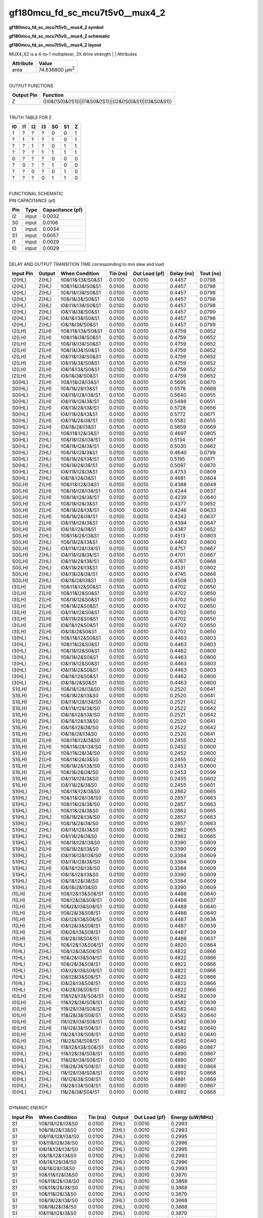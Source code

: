 =======================================
gf180mcu_fd_sc_mcu7t5v0__mux4_2
=======================================

**gf180mcu_fd_sc_mcu7t5v0__mux4_2 symbol**

.. image:: gf180mcu_fd_sc_mcu7t5v0__mux4_2.symbol.png
    :height: 250px
    :width: 400 px
    :align: center
    :alt: gf180mcu_fd_sc_mcu7t5v0__mux4_2 symbol

**gf180mcu_fd_sc_mcu7t5v0__mux4_2 schematic**

.. image:: gf180mcu_fd_sc_mcu7t5v0__mux4_2.schematic.png
    :height: 300px
    :width: 500 px
    :align: center
    :alt: gf180mcu_fd_sc_mcu7t5v0__mux4_2 schematic

**gf180mcu_fd_sc_mcu7t5v0__mux4_2 layout**

.. image:: gf180mcu_fd_sc_mcu7t5v0__mux4_2.layout.png
    :height: 400px
    :width: 700 px
    :align: center
    :alt: gf180mcu_fd_sc_mcu7t5v0__mux4_2 layout



MUX4_X2 is a 4-to-1 multiplexer, 2X drive strength
|
| Attributes

============= ======================
**Attribute** **Value**
area          74.636800 µm\ :sup:`2`
============= ======================

|
| OUTPUT FUNCTIONS

============== =========================================================
**Output Pin** **Function**
Z              ((I0&(!S0)&(!S1))|(I1&S0&(!S1))|(I2&(!S0)&S1)|(I3&S0&S1))
============== =========================================================

|
| TRUTH TABLE FOR Z

====== ====== ====== ====== ====== ====== =====
**I0** **I1** **I2** **I3** **S0** **S1** **Z**
1      ?      ?      ?      0      0      1
?      1      ?      ?      1      0      1
?      ?      1      ?      0      1      1
?      ?      ?      1      1      1      1
0      ?      ?      ?      0      0      0
?      0      ?      ?      1      0      0
?      ?      0      ?      0      1      0
?      ?      ?      0      1      1      0
====== ====== ====== ====== ====== ====== =====

|
| FUNCTIONAL SCHEMATIC

.. image:: gf180mcu_fd_sc_mcu7t5v0__mux4_2.png

| PIN CAPACITANCE (pf)

======= ======== ====================
**Pin** **Type** **Capacitance (pf)**
I2      input    0.0032
S0      input    0.0106
I3      input    0.0034
S1      input    0.0057
I1      input    0.0029
I0      input    0.0029
======= ======== ====================

|
| DELAY AND OUTPUT TRANSITION TIME corresponding to min slew and load

+---------------+------------+---------------------+--------------+-------------------+----------------+---------------+
| **Input Pin** | **Output** | **When Condition**  | **Tin (ns)** | **Out Load (pf)** | **Delay (ns)** | **Tout (ns)** |
+---------------+------------+---------------------+--------------+-------------------+----------------+---------------+
| I2(HL)        | Z(HL)      | !I0&!I1&!I3&!S0&S1  | 0.0100       | 0.0010            | 0.4457         | 0.0798        |
+---------------+------------+---------------------+--------------+-------------------+----------------+---------------+
| I2(HL)        | Z(HL)      | !I0&!I1&I3&!S0&S1   | 0.0100       | 0.0010            | 0.4457         | 0.0798        |
+---------------+------------+---------------------+--------------+-------------------+----------------+---------------+
| I2(HL)        | Z(HL)      | !I0&I1&!I3&!S0&S1   | 0.0100       | 0.0010            | 0.4457         | 0.0798        |
+---------------+------------+---------------------+--------------+-------------------+----------------+---------------+
| I2(HL)        | Z(HL)      | !I0&I1&I3&!S0&S1    | 0.0100       | 0.0010            | 0.4457         | 0.0798        |
+---------------+------------+---------------------+--------------+-------------------+----------------+---------------+
| I2(HL)        | Z(HL)      | I0&!I1&!I3&!S0&S1   | 0.0100       | 0.0010            | 0.4457         | 0.0798        |
+---------------+------------+---------------------+--------------+-------------------+----------------+---------------+
| I2(HL)        | Z(HL)      | I0&!I1&I3&!S0&S1    | 0.0100       | 0.0010            | 0.4457         | 0.0799        |
+---------------+------------+---------------------+--------------+-------------------+----------------+---------------+
| I2(HL)        | Z(HL)      | I0&I1&!I3&!S0&S1    | 0.0100       | 0.0010            | 0.4457         | 0.0798        |
+---------------+------------+---------------------+--------------+-------------------+----------------+---------------+
| I2(HL)        | Z(HL)      | I0&I1&I3&!S0&S1     | 0.0100       | 0.0010            | 0.4457         | 0.0799        |
+---------------+------------+---------------------+--------------+-------------------+----------------+---------------+
| I2(LH)        | Z(LH)      | !I0&!I1&!I3&!S0&S1  | 0.0100       | 0.0010            | 0.4759         | 0.0652        |
+---------------+------------+---------------------+--------------+-------------------+----------------+---------------+
| I2(LH)        | Z(LH)      | !I0&!I1&I3&!S0&S1   | 0.0100       | 0.0010            | 0.4759         | 0.0652        |
+---------------+------------+---------------------+--------------+-------------------+----------------+---------------+
| I2(LH)        | Z(LH)      | !I0&I1&!I3&!S0&S1   | 0.0100       | 0.0010            | 0.4759         | 0.0652        |
+---------------+------------+---------------------+--------------+-------------------+----------------+---------------+
| I2(LH)        | Z(LH)      | !I0&I1&I3&!S0&S1    | 0.0100       | 0.0010            | 0.4759         | 0.0652        |
+---------------+------------+---------------------+--------------+-------------------+----------------+---------------+
| I2(LH)        | Z(LH)      | I0&!I1&!I3&!S0&S1   | 0.0100       | 0.0010            | 0.4759         | 0.0652        |
+---------------+------------+---------------------+--------------+-------------------+----------------+---------------+
| I2(LH)        | Z(LH)      | I0&!I1&I3&!S0&S1    | 0.0100       | 0.0010            | 0.4759         | 0.0652        |
+---------------+------------+---------------------+--------------+-------------------+----------------+---------------+
| I2(LH)        | Z(LH)      | I0&I1&!I3&!S0&S1    | 0.0100       | 0.0010            | 0.4759         | 0.0652        |
+---------------+------------+---------------------+--------------+-------------------+----------------+---------------+
| I2(LH)        | Z(LH)      | I0&I1&I3&!S0&S1     | 0.0100       | 0.0010            | 0.4759         | 0.0652        |
+---------------+------------+---------------------+--------------+-------------------+----------------+---------------+
| S0(HL)        | Z(LH)      | !I0&!I1&I2&!I3&S1   | 0.0100       | 0.0010            | 0.5695         | 0.0670        |
+---------------+------------+---------------------+--------------+-------------------+----------------+---------------+
| S0(HL)        | Z(LH)      | !I0&I1&I2&!I3&S1    | 0.0100       | 0.0010            | 0.5578         | 0.0668        |
+---------------+------------+---------------------+--------------+-------------------+----------------+---------------+
| S0(HL)        | Z(LH)      | I0&!I1&!I2&!I3&!S1  | 0.0100       | 0.0010            | 0.5640         | 0.0655        |
+---------------+------------+---------------------+--------------+-------------------+----------------+---------------+
| S0(HL)        | Z(LH)      | I0&!I1&!I2&I3&!S1   | 0.0100       | 0.0010            | 0.5488         | 0.0651        |
+---------------+------------+---------------------+--------------+-------------------+----------------+---------------+
| S0(HL)        | Z(LH)      | I0&!I1&I2&!I3&!S1   | 0.0100       | 0.0010            | 0.5728         | 0.0656        |
+---------------+------------+---------------------+--------------+-------------------+----------------+---------------+
| S0(HL)        | Z(LH)      | I0&!I1&I2&!I3&S1    | 0.0100       | 0.0010            | 0.5772         | 0.0671        |
+---------------+------------+---------------------+--------------+-------------------+----------------+---------------+
| S0(HL)        | Z(LH)      | I0&!I1&I2&I3&!S1    | 0.0100       | 0.0010            | 0.5582         | 0.0655        |
+---------------+------------+---------------------+--------------+-------------------+----------------+---------------+
| S0(HL)        | Z(LH)      | I0&I1&I2&!I3&S1     | 0.0100       | 0.0010            | 0.5659         | 0.0669        |
+---------------+------------+---------------------+--------------+-------------------+----------------+---------------+
| S0(HL)        | Z(HL)      | !I0&!I1&!I2&I3&S1   | 0.0100       | 0.0010            | 0.4697         | 0.0805        |
+---------------+------------+---------------------+--------------+-------------------+----------------+---------------+
| S0(HL)        | Z(HL)      | !I0&I1&!I2&!I3&!S1  | 0.0100       | 0.0010            | 0.5134         | 0.0867        |
+---------------+------------+---------------------+--------------+-------------------+----------------+---------------+
| S0(HL)        | Z(HL)      | !I0&I1&!I2&I3&!S1   | 0.0100       | 0.0010            | 0.5030         | 0.0862        |
+---------------+------------+---------------------+--------------+-------------------+----------------+---------------+
| S0(HL)        | Z(HL)      | !I0&I1&!I2&I3&S1    | 0.0100       | 0.0010            | 0.4640         | 0.0799        |
+---------------+------------+---------------------+--------------+-------------------+----------------+---------------+
| S0(HL)        | Z(HL)      | !I0&I1&I2&!I3&!S1   | 0.0100       | 0.0010            | 0.5195         | 0.0871        |
+---------------+------------+---------------------+--------------+-------------------+----------------+---------------+
| S0(HL)        | Z(HL)      | !I0&I1&I2&I3&!S1    | 0.0100       | 0.0010            | 0.5097         | 0.0870        |
+---------------+------------+---------------------+--------------+-------------------+----------------+---------------+
| S0(HL)        | Z(HL)      | I0&!I1&!I2&I3&S1    | 0.0100       | 0.0010            | 0.4733         | 0.0809        |
+---------------+------------+---------------------+--------------+-------------------+----------------+---------------+
| S0(HL)        | Z(HL)      | I0&I1&!I2&I3&S1     | 0.0100       | 0.0010            | 0.4681         | 0.0804        |
+---------------+------------+---------------------+--------------+-------------------+----------------+---------------+
| S0(LH)        | Z(LH)      | !I0&!I1&!I2&I3&S1   | 0.0100       | 0.0010            | 0.4388         | 0.0649        |
+---------------+------------+---------------------+--------------+-------------------+----------------+---------------+
| S0(LH)        | Z(LH)      | !I0&I1&!I2&!I3&!S1  | 0.0100       | 0.0010            | 0.4244         | 0.0637        |
+---------------+------------+---------------------+--------------+-------------------+----------------+---------------+
| S0(LH)        | Z(LH)      | !I0&I1&!I2&I3&!S1   | 0.0100       | 0.0010            | 0.4239         | 0.0640        |
+---------------+------------+---------------------+--------------+-------------------+----------------+---------------+
| S0(LH)        | Z(LH)      | !I0&I1&!I2&I3&S1    | 0.0100       | 0.0010            | 0.4377         | 0.0652        |
+---------------+------------+---------------------+--------------+-------------------+----------------+---------------+
| S0(LH)        | Z(LH)      | !I0&I1&I2&!I3&!S1   | 0.0100       | 0.0010            | 0.4246         | 0.0633        |
+---------------+------------+---------------------+--------------+-------------------+----------------+---------------+
| S0(LH)        | Z(LH)      | !I0&I1&I2&I3&!S1    | 0.0100       | 0.0010            | 0.4242         | 0.0637        |
+---------------+------------+---------------------+--------------+-------------------+----------------+---------------+
| S0(LH)        | Z(LH)      | I0&!I1&!I2&I3&S1    | 0.0100       | 0.0010            | 0.4394         | 0.0647        |
+---------------+------------+---------------------+--------------+-------------------+----------------+---------------+
| S0(LH)        | Z(LH)      | I0&I1&!I2&I3&S1     | 0.0100       | 0.0010            | 0.4387         | 0.0652        |
+---------------+------------+---------------------+--------------+-------------------+----------------+---------------+
| S0(LH)        | Z(HL)      | !I0&!I1&I2&!I3&S1   | 0.0100       | 0.0010            | 0.4513         | 0.0803        |
+---------------+------------+---------------------+--------------+-------------------+----------------+---------------+
| S0(LH)        | Z(HL)      | !I0&I1&I2&!I3&S1    | 0.0100       | 0.0010            | 0.4463         | 0.0800        |
+---------------+------------+---------------------+--------------+-------------------+----------------+---------------+
| S0(LH)        | Z(HL)      | I0&!I1&!I2&!I3&!S1  | 0.0100       | 0.0010            | 0.4757         | 0.0867        |
+---------------+------------+---------------------+--------------+-------------------+----------------+---------------+
| S0(LH)        | Z(HL)      | I0&!I1&!I2&I3&!S1   | 0.0100       | 0.0010            | 0.4701         | 0.0867        |
+---------------+------------+---------------------+--------------+-------------------+----------------+---------------+
| S0(LH)        | Z(HL)      | I0&!I1&I2&!I3&!S1   | 0.0100       | 0.0010            | 0.4767         | 0.0868        |
+---------------+------------+---------------------+--------------+-------------------+----------------+---------------+
| S0(LH)        | Z(HL)      | I0&!I1&I2&!I3&S1    | 0.0100       | 0.0010            | 0.4531         | 0.0802        |
+---------------+------------+---------------------+--------------+-------------------+----------------+---------------+
| S0(LH)        | Z(HL)      | I0&!I1&I2&I3&!S1    | 0.0100       | 0.0010            | 0.4745         | 0.0866        |
+---------------+------------+---------------------+--------------+-------------------+----------------+---------------+
| S0(LH)        | Z(HL)      | I0&I1&I2&!I3&S1     | 0.0100       | 0.0010            | 0.4509         | 0.0803        |
+---------------+------------+---------------------+--------------+-------------------+----------------+---------------+
| I3(LH)        | Z(LH)      | !I0&!I1&!I2&S0&S1   | 0.0100       | 0.0010            | 0.4702         | 0.0650        |
+---------------+------------+---------------------+--------------+-------------------+----------------+---------------+
| I3(LH)        | Z(LH)      | !I0&!I1&I2&S0&S1    | 0.0100       | 0.0010            | 0.4702         | 0.0650        |
+---------------+------------+---------------------+--------------+-------------------+----------------+---------------+
| I3(LH)        | Z(LH)      | !I0&I1&!I2&S0&S1    | 0.0100       | 0.0010            | 0.4702         | 0.0650        |
+---------------+------------+---------------------+--------------+-------------------+----------------+---------------+
| I3(LH)        | Z(LH)      | !I0&I1&I2&S0&S1     | 0.0100       | 0.0010            | 0.4702         | 0.0650        |
+---------------+------------+---------------------+--------------+-------------------+----------------+---------------+
| I3(LH)        | Z(LH)      | I0&!I1&!I2&S0&S1    | 0.0100       | 0.0010            | 0.4702         | 0.0650        |
+---------------+------------+---------------------+--------------+-------------------+----------------+---------------+
| I3(LH)        | Z(LH)      | I0&!I1&I2&S0&S1     | 0.0100       | 0.0010            | 0.4702         | 0.0650        |
+---------------+------------+---------------------+--------------+-------------------+----------------+---------------+
| I3(LH)        | Z(LH)      | I0&I1&!I2&S0&S1     | 0.0100       | 0.0010            | 0.4702         | 0.0650        |
+---------------+------------+---------------------+--------------+-------------------+----------------+---------------+
| I3(LH)        | Z(LH)      | I0&I1&I2&S0&S1      | 0.0100       | 0.0010            | 0.4702         | 0.0650        |
+---------------+------------+---------------------+--------------+-------------------+----------------+---------------+
| I3(HL)        | Z(HL)      | !I0&!I1&!I2&S0&S1   | 0.0100       | 0.0010            | 0.4463         | 0.0803        |
+---------------+------------+---------------------+--------------+-------------------+----------------+---------------+
| I3(HL)        | Z(HL)      | !I0&!I1&I2&S0&S1    | 0.0100       | 0.0010            | 0.4463         | 0.0803        |
+---------------+------------+---------------------+--------------+-------------------+----------------+---------------+
| I3(HL)        | Z(HL)      | !I0&I1&!I2&S0&S1    | 0.0100       | 0.0010            | 0.4462         | 0.0800        |
+---------------+------------+---------------------+--------------+-------------------+----------------+---------------+
| I3(HL)        | Z(HL)      | !I0&I1&I2&S0&S1     | 0.0100       | 0.0010            | 0.4463         | 0.0800        |
+---------------+------------+---------------------+--------------+-------------------+----------------+---------------+
| I3(HL)        | Z(HL)      | I0&!I1&!I2&S0&S1    | 0.0100       | 0.0010            | 0.4463         | 0.0803        |
+---------------+------------+---------------------+--------------+-------------------+----------------+---------------+
| I3(HL)        | Z(HL)      | I0&!I1&I2&S0&S1     | 0.0100       | 0.0010            | 0.4463         | 0.0803        |
+---------------+------------+---------------------+--------------+-------------------+----------------+---------------+
| I3(HL)        | Z(HL)      | I0&I1&!I2&S0&S1     | 0.0100       | 0.0010            | 0.4462         | 0.0800        |
+---------------+------------+---------------------+--------------+-------------------+----------------+---------------+
| I3(HL)        | Z(HL)      | I0&I1&I2&S0&S1      | 0.0100       | 0.0010            | 0.4463         | 0.0800        |
+---------------+------------+---------------------+--------------+-------------------+----------------+---------------+
| S1(LH)        | Z(HL)      | !I0&I1&!I2&!I3&S0   | 0.0100       | 0.0010            | 0.2520         | 0.0641        |
+---------------+------------+---------------------+--------------+-------------------+----------------+---------------+
| S1(LH)        | Z(HL)      | !I0&I1&I2&!I3&S0    | 0.0100       | 0.0010            | 0.2520         | 0.0641        |
+---------------+------------+---------------------+--------------+-------------------+----------------+---------------+
| S1(LH)        | Z(HL)      | I0&!I1&!I2&!I3&!S0  | 0.0100       | 0.0010            | 0.2521         | 0.0642        |
+---------------+------------+---------------------+--------------+-------------------+----------------+---------------+
| S1(LH)        | Z(HL)      | I0&!I1&!I2&I3&!S0   | 0.0100       | 0.0010            | 0.2522         | 0.0642        |
+---------------+------------+---------------------+--------------+-------------------+----------------+---------------+
| S1(LH)        | Z(HL)      | I0&I1&!I2&!I3&!S0   | 0.0100       | 0.0010            | 0.2521         | 0.0642        |
+---------------+------------+---------------------+--------------+-------------------+----------------+---------------+
| S1(LH)        | Z(HL)      | I0&I1&!I2&!I3&S0    | 0.0100       | 0.0010            | 0.2520         | 0.0641        |
+---------------+------------+---------------------+--------------+-------------------+----------------+---------------+
| S1(LH)        | Z(HL)      | I0&I1&!I2&I3&!S0    | 0.0100       | 0.0010            | 0.2522         | 0.0642        |
+---------------+------------+---------------------+--------------+-------------------+----------------+---------------+
| S1(LH)        | Z(HL)      | I0&I1&I2&!I3&S0     | 0.0100       | 0.0010            | 0.2520         | 0.0641        |
+---------------+------------+---------------------+--------------+-------------------+----------------+---------------+
| S1(LH)        | Z(LH)      | !I0&!I1&!I2&I3&S0   | 0.0100       | 0.0010            | 0.2455         | 0.0602        |
+---------------+------------+---------------------+--------------+-------------------+----------------+---------------+
| S1(LH)        | Z(LH)      | !I0&!I1&I2&!I3&!S0  | 0.0100       | 0.0010            | 0.2452         | 0.0600        |
+---------------+------------+---------------------+--------------+-------------------+----------------+---------------+
| S1(LH)        | Z(LH)      | !I0&!I1&I2&I3&!S0   | 0.0100       | 0.0010            | 0.2452         | 0.0600        |
+---------------+------------+---------------------+--------------+-------------------+----------------+---------------+
| S1(LH)        | Z(LH)      | !I0&!I1&I2&I3&S0    | 0.0100       | 0.0010            | 0.2455         | 0.0602        |
+---------------+------------+---------------------+--------------+-------------------+----------------+---------------+
| S1(LH)        | Z(LH)      | !I0&I1&I2&!I3&!S0   | 0.0100       | 0.0010            | 0.2453         | 0.0600        |
+---------------+------------+---------------------+--------------+-------------------+----------------+---------------+
| S1(LH)        | Z(LH)      | !I0&I1&I2&I3&!S0    | 0.0100       | 0.0010            | 0.2453         | 0.0599        |
+---------------+------------+---------------------+--------------+-------------------+----------------+---------------+
| S1(LH)        | Z(LH)      | I0&!I1&!I2&I3&S0    | 0.0100       | 0.0010            | 0.2455         | 0.0602        |
+---------------+------------+---------------------+--------------+-------------------+----------------+---------------+
| S1(LH)        | Z(LH)      | I0&!I1&I2&I3&S0     | 0.0100       | 0.0010            | 0.2455         | 0.0601        |
+---------------+------------+---------------------+--------------+-------------------+----------------+---------------+
| S1(HL)        | Z(HL)      | !I0&!I1&!I2&I3&S0   | 0.0100       | 0.0010            | 0.2862         | 0.0665        |
+---------------+------------+---------------------+--------------+-------------------+----------------+---------------+
| S1(HL)        | Z(HL)      | !I0&!I1&I2&!I3&!S0  | 0.0100       | 0.0010            | 0.2857         | 0.0663        |
+---------------+------------+---------------------+--------------+-------------------+----------------+---------------+
| S1(HL)        | Z(HL)      | !I0&!I1&I2&I3&!S0   | 0.0100       | 0.0010            | 0.2857         | 0.0663        |
+---------------+------------+---------------------+--------------+-------------------+----------------+---------------+
| S1(HL)        | Z(HL)      | !I0&!I1&I2&I3&S0    | 0.0100       | 0.0010            | 0.2862         | 0.0665        |
+---------------+------------+---------------------+--------------+-------------------+----------------+---------------+
| S1(HL)        | Z(HL)      | !I0&I1&I2&!I3&!S0   | 0.0100       | 0.0010            | 0.2857         | 0.0663        |
+---------------+------------+---------------------+--------------+-------------------+----------------+---------------+
| S1(HL)        | Z(HL)      | !I0&I1&I2&I3&!S0    | 0.0100       | 0.0010            | 0.2857         | 0.0663        |
+---------------+------------+---------------------+--------------+-------------------+----------------+---------------+
| S1(HL)        | Z(HL)      | I0&!I1&!I2&I3&S0    | 0.0100       | 0.0010            | 0.2862         | 0.0665        |
+---------------+------------+---------------------+--------------+-------------------+----------------+---------------+
| S1(HL)        | Z(HL)      | I0&!I1&I2&I3&S0     | 0.0100       | 0.0010            | 0.2862         | 0.0665        |
+---------------+------------+---------------------+--------------+-------------------+----------------+---------------+
| S1(HL)        | Z(LH)      | !I0&I1&!I2&!I3&S0   | 0.0100       | 0.0010            | 0.3390         | 0.0609        |
+---------------+------------+---------------------+--------------+-------------------+----------------+---------------+
| S1(HL)        | Z(LH)      | !I0&I1&I2&!I3&S0    | 0.0100       | 0.0010            | 0.3390         | 0.0609        |
+---------------+------------+---------------------+--------------+-------------------+----------------+---------------+
| S1(HL)        | Z(LH)      | I0&!I1&!I2&!I3&!S0  | 0.0100       | 0.0010            | 0.3384         | 0.0609        |
+---------------+------------+---------------------+--------------+-------------------+----------------+---------------+
| S1(HL)        | Z(LH)      | I0&!I1&!I2&I3&!S0   | 0.0100       | 0.0010            | 0.3384         | 0.0609        |
+---------------+------------+---------------------+--------------+-------------------+----------------+---------------+
| S1(HL)        | Z(LH)      | I0&I1&!I2&!I3&!S0   | 0.0100       | 0.0010            | 0.3384         | 0.0609        |
+---------------+------------+---------------------+--------------+-------------------+----------------+---------------+
| S1(HL)        | Z(LH)      | I0&I1&!I2&!I3&S0    | 0.0100       | 0.0010            | 0.3390         | 0.0609        |
+---------------+------------+---------------------+--------------+-------------------+----------------+---------------+
| S1(HL)        | Z(LH)      | I0&I1&!I2&I3&!S0    | 0.0100       | 0.0010            | 0.3384         | 0.0609        |
+---------------+------------+---------------------+--------------+-------------------+----------------+---------------+
| S1(HL)        | Z(LH)      | I0&I1&I2&!I3&S0     | 0.0100       | 0.0010            | 0.3390         | 0.0609        |
+---------------+------------+---------------------+--------------+-------------------+----------------+---------------+
| I1(LH)        | Z(LH)      | !I0&!I2&!I3&S0&!S1  | 0.0100       | 0.0010            | 0.4486         | 0.0640        |
+---------------+------------+---------------------+--------------+-------------------+----------------+---------------+
| I1(LH)        | Z(LH)      | !I0&!I2&I3&S0&!S1   | 0.0100       | 0.0010            | 0.4486         | 0.0637        |
+---------------+------------+---------------------+--------------+-------------------+----------------+---------------+
| I1(LH)        | Z(LH)      | !I0&I2&!I3&S0&!S1   | 0.0100       | 0.0010            | 0.4488         | 0.0640        |
+---------------+------------+---------------------+--------------+-------------------+----------------+---------------+
| I1(LH)        | Z(LH)      | !I0&I2&I3&S0&!S1    | 0.0100       | 0.0010            | 0.4488         | 0.0640        |
+---------------+------------+---------------------+--------------+-------------------+----------------+---------------+
| I1(LH)        | Z(LH)      | I0&!I2&!I3&S0&!S1   | 0.0100       | 0.0010            | 0.4487         | 0.0636        |
+---------------+------------+---------------------+--------------+-------------------+----------------+---------------+
| I1(LH)        | Z(LH)      | I0&!I2&I3&S0&!S1    | 0.0100       | 0.0010            | 0.4487         | 0.0639        |
+---------------+------------+---------------------+--------------+-------------------+----------------+---------------+
| I1(LH)        | Z(LH)      | I0&I2&!I3&S0&!S1    | 0.0100       | 0.0010            | 0.4487         | 0.0639        |
+---------------+------------+---------------------+--------------+-------------------+----------------+---------------+
| I1(LH)        | Z(LH)      | I0&I2&I3&S0&!S1     | 0.0100       | 0.0010            | 0.4486         | 0.0637        |
+---------------+------------+---------------------+--------------+-------------------+----------------+---------------+
| I1(HL)        | Z(HL)      | !I0&!I2&!I3&S0&!S1  | 0.0100       | 0.0010            | 0.4820         | 0.0864        |
+---------------+------------+---------------------+--------------+-------------------+----------------+---------------+
| I1(HL)        | Z(HL)      | !I0&!I2&I3&S0&!S1   | 0.0100       | 0.0010            | 0.4822         | 0.0866        |
+---------------+------------+---------------------+--------------+-------------------+----------------+---------------+
| I1(HL)        | Z(HL)      | !I0&I2&!I3&S0&!S1   | 0.0100       | 0.0010            | 0.4822         | 0.0866        |
+---------------+------------+---------------------+--------------+-------------------+----------------+---------------+
| I1(HL)        | Z(HL)      | !I0&I2&I3&S0&!S1    | 0.0100       | 0.0010            | 0.4822         | 0.0866        |
+---------------+------------+---------------------+--------------+-------------------+----------------+---------------+
| I1(HL)        | Z(HL)      | I0&!I2&!I3&S0&!S1   | 0.0100       | 0.0010            | 0.4822         | 0.0866        |
+---------------+------------+---------------------+--------------+-------------------+----------------+---------------+
| I1(HL)        | Z(HL)      | I0&!I2&I3&S0&!S1    | 0.0100       | 0.0010            | 0.4822         | 0.0866        |
+---------------+------------+---------------------+--------------+-------------------+----------------+---------------+
| I1(HL)        | Z(HL)      | I0&I2&!I3&S0&!S1    | 0.0100       | 0.0010            | 0.4822         | 0.0866        |
+---------------+------------+---------------------+--------------+-------------------+----------------+---------------+
| I1(HL)        | Z(HL)      | I0&I2&I3&S0&!S1     | 0.0100       | 0.0010            | 0.4822         | 0.0866        |
+---------------+------------+---------------------+--------------+-------------------+----------------+---------------+
| I0(LH)        | Z(LH)      | !I1&!I2&!I3&!S0&!S1 | 0.0100       | 0.0010            | 0.4582         | 0.0639        |
+---------------+------------+---------------------+--------------+-------------------+----------------+---------------+
| I0(LH)        | Z(LH)      | !I1&!I2&I3&!S0&!S1  | 0.0100       | 0.0010            | 0.4582         | 0.0639        |
+---------------+------------+---------------------+--------------+-------------------+----------------+---------------+
| I0(LH)        | Z(LH)      | !I1&I2&!I3&!S0&!S1  | 0.0100       | 0.0010            | 0.4582         | 0.0640        |
+---------------+------------+---------------------+--------------+-------------------+----------------+---------------+
| I0(LH)        | Z(LH)      | !I1&I2&I3&!S0&!S1   | 0.0100       | 0.0010            | 0.4582         | 0.0640        |
+---------------+------------+---------------------+--------------+-------------------+----------------+---------------+
| I0(LH)        | Z(LH)      | I1&!I2&!I3&!S0&!S1  | 0.0100       | 0.0010            | 0.4582         | 0.0639        |
+---------------+------------+---------------------+--------------+-------------------+----------------+---------------+
| I0(LH)        | Z(LH)      | I1&!I2&I3&!S0&!S1   | 0.0100       | 0.0010            | 0.4582         | 0.0640        |
+---------------+------------+---------------------+--------------+-------------------+----------------+---------------+
| I0(LH)        | Z(LH)      | I1&I2&!I3&!S0&!S1   | 0.0100       | 0.0010            | 0.4582         | 0.0640        |
+---------------+------------+---------------------+--------------+-------------------+----------------+---------------+
| I0(LH)        | Z(LH)      | I1&I2&I3&!S0&!S1    | 0.0100       | 0.0010            | 0.4582         | 0.0640        |
+---------------+------------+---------------------+--------------+-------------------+----------------+---------------+
| I0(HL)        | Z(HL)      | !I1&!I2&!I3&!S0&!S1 | 0.0100       | 0.0010            | 0.4890         | 0.0867        |
+---------------+------------+---------------------+--------------+-------------------+----------------+---------------+
| I0(HL)        | Z(HL)      | !I1&!I2&I3&!S0&!S1  | 0.0100       | 0.0010            | 0.4890         | 0.0867        |
+---------------+------------+---------------------+--------------+-------------------+----------------+---------------+
| I0(HL)        | Z(HL)      | !I1&I2&!I3&!S0&!S1  | 0.0100       | 0.0010            | 0.4890         | 0.0867        |
+---------------+------------+---------------------+--------------+-------------------+----------------+---------------+
| I0(HL)        | Z(HL)      | !I1&I2&I3&!S0&!S1   | 0.0100       | 0.0010            | 0.4892         | 0.0868        |
+---------------+------------+---------------------+--------------+-------------------+----------------+---------------+
| I0(HL)        | Z(HL)      | I1&!I2&!I3&!S0&!S1  | 0.0100       | 0.0010            | 0.4892         | 0.0868        |
+---------------+------------+---------------------+--------------+-------------------+----------------+---------------+
| I0(HL)        | Z(HL)      | I1&!I2&I3&!S0&!S1   | 0.0100       | 0.0010            | 0.4891         | 0.0869        |
+---------------+------------+---------------------+--------------+-------------------+----------------+---------------+
| I0(HL)        | Z(HL)      | I1&I2&!I3&!S0&!S1   | 0.0100       | 0.0010            | 0.4890         | 0.0867        |
+---------------+------------+---------------------+--------------+-------------------+----------------+---------------+
| I0(HL)        | Z(HL)      | I1&I2&I3&!S0&!S1    | 0.0100       | 0.0010            | 0.4892         | 0.0868        |
+---------------+------------+---------------------+--------------+-------------------+----------------+---------------+

|
| DYNAMIC ENERGY

+---------------+---------------------+--------------+------------+-------------------+---------------------+
| **Input Pin** | **When Condition**  | **Tin (ns)** | **Output** | **Out Load (pf)** | **Energy (uW/MHz)** |
+---------------+---------------------+--------------+------------+-------------------+---------------------+
| S1            | !I0&I1&!I2&!I3&S0   | 0.0100       | Z(HL)      | 0.0010            | 0.2993              |
+---------------+---------------------+--------------+------------+-------------------+---------------------+
| S1            | !I0&I1&I2&!I3&S0    | 0.0100       | Z(HL)      | 0.0010            | 0.2993              |
+---------------+---------------------+--------------+------------+-------------------+---------------------+
| S1            | I0&!I1&!I2&!I3&!S0  | 0.0100       | Z(HL)      | 0.0010            | 0.2995              |
+---------------+---------------------+--------------+------------+-------------------+---------------------+
| S1            | I0&!I1&!I2&I3&!S0   | 0.0100       | Z(HL)      | 0.0010            | 0.2996              |
+---------------+---------------------+--------------+------------+-------------------+---------------------+
| S1            | I0&I1&!I2&!I3&!S0   | 0.0100       | Z(HL)      | 0.0010            | 0.2995              |
+---------------+---------------------+--------------+------------+-------------------+---------------------+
| S1            | I0&I1&!I2&!I3&S0    | 0.0100       | Z(HL)      | 0.0010            | 0.2993              |
+---------------+---------------------+--------------+------------+-------------------+---------------------+
| S1            | I0&I1&!I2&I3&!S0    | 0.0100       | Z(HL)      | 0.0010            | 0.2996              |
+---------------+---------------------+--------------+------------+-------------------+---------------------+
| S1            | I0&I1&I2&!I3&S0     | 0.0100       | Z(HL)      | 0.0010            | 0.2993              |
+---------------+---------------------+--------------+------------+-------------------+---------------------+
| S1            | !I0&!I1&!I2&I3&S0   | 0.0100       | Z(HL)      | 0.0010            | 0.3870              |
+---------------+---------------------+--------------+------------+-------------------+---------------------+
| S1            | !I0&!I1&I2&!I3&!S0  | 0.0100       | Z(HL)      | 0.0010            | 0.3868              |
+---------------+---------------------+--------------+------------+-------------------+---------------------+
| S1            | !I0&!I1&I2&I3&!S0   | 0.0100       | Z(HL)      | 0.0010            | 0.3868              |
+---------------+---------------------+--------------+------------+-------------------+---------------------+
| S1            | !I0&!I1&I2&I3&S0    | 0.0100       | Z(HL)      | 0.0010            | 0.3870              |
+---------------+---------------------+--------------+------------+-------------------+---------------------+
| S1            | !I0&I1&I2&!I3&!S0   | 0.0100       | Z(HL)      | 0.0010            | 0.3868              |
+---------------+---------------------+--------------+------------+-------------------+---------------------+
| S1            | !I0&I1&I2&I3&!S0    | 0.0100       | Z(HL)      | 0.0010            | 0.3868              |
+---------------+---------------------+--------------+------------+-------------------+---------------------+
| S1            | I0&!I1&!I2&I3&S0    | 0.0100       | Z(HL)      | 0.0010            | 0.3870              |
+---------------+---------------------+--------------+------------+-------------------+---------------------+
| S1            | I0&!I1&I2&I3&S0     | 0.0100       | Z(HL)      | 0.0010            | 0.3870              |
+---------------+---------------------+--------------+------------+-------------------+---------------------+
| S1            | !I0&!I1&!I2&I3&S0   | 0.0100       | Z(LH)      | 0.0010            | 0.1824              |
+---------------+---------------------+--------------+------------+-------------------+---------------------+
| S1            | !I0&!I1&I2&!I3&!S0  | 0.0100       | Z(LH)      | 0.0010            | 0.1823              |
+---------------+---------------------+--------------+------------+-------------------+---------------------+
| S1            | !I0&!I1&I2&I3&!S0   | 0.0100       | Z(LH)      | 0.0010            | 0.1823              |
+---------------+---------------------+--------------+------------+-------------------+---------------------+
| S1            | !I0&!I1&I2&I3&S0    | 0.0100       | Z(LH)      | 0.0010            | 0.1824              |
+---------------+---------------------+--------------+------------+-------------------+---------------------+
| S1            | !I0&I1&I2&!I3&!S0   | 0.0100       | Z(LH)      | 0.0010            | 0.1823              |
+---------------+---------------------+--------------+------------+-------------------+---------------------+
| S1            | !I0&I1&I2&I3&!S0    | 0.0100       | Z(LH)      | 0.0010            | 0.1822              |
+---------------+---------------------+--------------+------------+-------------------+---------------------+
| S1            | I0&!I1&!I2&I3&S0    | 0.0100       | Z(LH)      | 0.0010            | 0.1824              |
+---------------+---------------------+--------------+------------+-------------------+---------------------+
| S1            | I0&!I1&I2&I3&S0     | 0.0100       | Z(LH)      | 0.0010            | 0.1824              |
+---------------+---------------------+--------------+------------+-------------------+---------------------+
| S1            | !I0&I1&!I2&!I3&S0   | 0.0100       | Z(LH)      | 0.0010            | 0.3321              |
+---------------+---------------------+--------------+------------+-------------------+---------------------+
| S1            | !I0&I1&I2&!I3&S0    | 0.0100       | Z(LH)      | 0.0010            | 0.3321              |
+---------------+---------------------+--------------+------------+-------------------+---------------------+
| S1            | I0&!I1&!I2&!I3&!S0  | 0.0100       | Z(LH)      | 0.0010            | 0.3321              |
+---------------+---------------------+--------------+------------+-------------------+---------------------+
| S1            | I0&!I1&!I2&I3&!S0   | 0.0100       | Z(LH)      | 0.0010            | 0.3321              |
+---------------+---------------------+--------------+------------+-------------------+---------------------+
| S1            | I0&I1&!I2&!I3&!S0   | 0.0100       | Z(LH)      | 0.0010            | 0.3321              |
+---------------+---------------------+--------------+------------+-------------------+---------------------+
| S1            | I0&I1&!I2&!I3&S0    | 0.0100       | Z(LH)      | 0.0010            | 0.3321              |
+---------------+---------------------+--------------+------------+-------------------+---------------------+
| S1            | I0&I1&!I2&I3&!S0    | 0.0100       | Z(LH)      | 0.0010            | 0.3321              |
+---------------+---------------------+--------------+------------+-------------------+---------------------+
| S1            | I0&I1&I2&!I3&S0     | 0.0100       | Z(LH)      | 0.0010            | 0.3321              |
+---------------+---------------------+--------------+------------+-------------------+---------------------+
| I0            | !I1&!I2&!I3&!S0&!S1 | 0.0100       | Z(LH)      | 0.0010            | 0.2742              |
+---------------+---------------------+--------------+------------+-------------------+---------------------+
| I0            | !I1&!I2&I3&!S0&!S1  | 0.0100       | Z(LH)      | 0.0010            | 0.2743              |
+---------------+---------------------+--------------+------------+-------------------+---------------------+
| I0            | !I1&I2&!I3&!S0&!S1  | 0.0100       | Z(LH)      | 0.0010            | 0.2743              |
+---------------+---------------------+--------------+------------+-------------------+---------------------+
| I0            | !I1&I2&I3&!S0&!S1   | 0.0100       | Z(LH)      | 0.0010            | 0.2742              |
+---------------+---------------------+--------------+------------+-------------------+---------------------+
| I0            | I1&!I2&!I3&!S0&!S1  | 0.0100       | Z(LH)      | 0.0010            | 0.2743              |
+---------------+---------------------+--------------+------------+-------------------+---------------------+
| I0            | I1&!I2&I3&!S0&!S1   | 0.0100       | Z(LH)      | 0.0010            | 0.2742              |
+---------------+---------------------+--------------+------------+-------------------+---------------------+
| I0            | I1&I2&!I3&!S0&!S1   | 0.0100       | Z(LH)      | 0.0010            | 0.2742              |
+---------------+---------------------+--------------+------------+-------------------+---------------------+
| I0            | I1&I2&I3&!S0&!S1    | 0.0100       | Z(LH)      | 0.0010            | 0.2742              |
+---------------+---------------------+--------------+------------+-------------------+---------------------+
| I3            | !I0&!I1&!I2&S0&S1   | 0.0100       | Z(LH)      | 0.0010            | 0.2578              |
+---------------+---------------------+--------------+------------+-------------------+---------------------+
| I3            | !I0&!I1&I2&S0&S1    | 0.0100       | Z(LH)      | 0.0010            | 0.2578              |
+---------------+---------------------+--------------+------------+-------------------+---------------------+
| I3            | !I0&I1&!I2&S0&S1    | 0.0100       | Z(LH)      | 0.0010            | 0.2578              |
+---------------+---------------------+--------------+------------+-------------------+---------------------+
| I3            | !I0&I1&I2&S0&S1     | 0.0100       | Z(LH)      | 0.0010            | 0.2578              |
+---------------+---------------------+--------------+------------+-------------------+---------------------+
| I3            | I0&!I1&!I2&S0&S1    | 0.0100       | Z(LH)      | 0.0010            | 0.2578              |
+---------------+---------------------+--------------+------------+-------------------+---------------------+
| I3            | I0&!I1&I2&S0&S1     | 0.0100       | Z(LH)      | 0.0010            | 0.2578              |
+---------------+---------------------+--------------+------------+-------------------+---------------------+
| I3            | I0&I1&!I2&S0&S1     | 0.0100       | Z(LH)      | 0.0010            | 0.2578              |
+---------------+---------------------+--------------+------------+-------------------+---------------------+
| I3            | I0&I1&I2&S0&S1      | 0.0100       | Z(LH)      | 0.0010            | 0.2578              |
+---------------+---------------------+--------------+------------+-------------------+---------------------+
| I2            | !I0&!I1&!I3&!S0&S1  | 0.0100       | Z(HL)      | 0.0010            | 0.5331              |
+---------------+---------------------+--------------+------------+-------------------+---------------------+
| I2            | !I0&!I1&I3&!S0&S1   | 0.0100       | Z(HL)      | 0.0010            | 0.5331              |
+---------------+---------------------+--------------+------------+-------------------+---------------------+
| I2            | !I0&I1&!I3&!S0&S1   | 0.0100       | Z(HL)      | 0.0010            | 0.5331              |
+---------------+---------------------+--------------+------------+-------------------+---------------------+
| I2            | !I0&I1&I3&!S0&S1    | 0.0100       | Z(HL)      | 0.0010            | 0.5331              |
+---------------+---------------------+--------------+------------+-------------------+---------------------+
| I2            | I0&!I1&!I3&!S0&S1   | 0.0100       | Z(HL)      | 0.0010            | 0.5331              |
+---------------+---------------------+--------------+------------+-------------------+---------------------+
| I2            | I0&!I1&I3&!S0&S1    | 0.0100       | Z(HL)      | 0.0010            | 0.5331              |
+---------------+---------------------+--------------+------------+-------------------+---------------------+
| I2            | I0&I1&!I3&!S0&S1    | 0.0100       | Z(HL)      | 0.0010            | 0.5331              |
+---------------+---------------------+--------------+------------+-------------------+---------------------+
| I2            | I0&I1&I3&!S0&S1     | 0.0100       | Z(HL)      | 0.0010            | 0.5331              |
+---------------+---------------------+--------------+------------+-------------------+---------------------+
| I1            | !I0&!I2&!I3&S0&!S1  | 0.0100       | Z(LH)      | 0.0010            | 0.2558              |
+---------------+---------------------+--------------+------------+-------------------+---------------------+
| I1            | !I0&!I2&I3&S0&!S1   | 0.0100       | Z(LH)      | 0.0010            | 0.2557              |
+---------------+---------------------+--------------+------------+-------------------+---------------------+
| I1            | !I0&I2&!I3&S0&!S1   | 0.0100       | Z(LH)      | 0.0010            | 0.2558              |
+---------------+---------------------+--------------+------------+-------------------+---------------------+
| I1            | !I0&I2&I3&S0&!S1    | 0.0100       | Z(LH)      | 0.0010            | 0.2558              |
+---------------+---------------------+--------------+------------+-------------------+---------------------+
| I1            | I0&!I2&!I3&S0&!S1   | 0.0100       | Z(LH)      | 0.0010            | 0.2557              |
+---------------+---------------------+--------------+------------+-------------------+---------------------+
| I1            | I0&!I2&I3&S0&!S1    | 0.0100       | Z(LH)      | 0.0010            | 0.2558              |
+---------------+---------------------+--------------+------------+-------------------+---------------------+
| I1            | I0&I2&!I3&S0&!S1    | 0.0100       | Z(LH)      | 0.0010            | 0.2558              |
+---------------+---------------------+--------------+------------+-------------------+---------------------+
| I1            | I0&I2&I3&S0&!S1     | 0.0100       | Z(LH)      | 0.0010            | 0.2557              |
+---------------+---------------------+--------------+------------+-------------------+---------------------+
| I3            | !I0&!I1&!I2&S0&S1   | 0.0100       | Z(HL)      | 0.0010            | 0.5501              |
+---------------+---------------------+--------------+------------+-------------------+---------------------+
| I3            | !I0&!I1&I2&S0&S1    | 0.0100       | Z(HL)      | 0.0010            | 0.5502              |
+---------------+---------------------+--------------+------------+-------------------+---------------------+
| I3            | !I0&I1&!I2&S0&S1    | 0.0100       | Z(HL)      | 0.0010            | 0.5501              |
+---------------+---------------------+--------------+------------+-------------------+---------------------+
| I3            | !I0&I1&I2&S0&S1     | 0.0100       | Z(HL)      | 0.0010            | 0.5502              |
+---------------+---------------------+--------------+------------+-------------------+---------------------+
| I3            | I0&!I1&!I2&S0&S1    | 0.0100       | Z(HL)      | 0.0010            | 0.5501              |
+---------------+---------------------+--------------+------------+-------------------+---------------------+
| I3            | I0&!I1&I2&S0&S1     | 0.0100       | Z(HL)      | 0.0010            | 0.5502              |
+---------------+---------------------+--------------+------------+-------------------+---------------------+
| I3            | I0&I1&!I2&S0&S1     | 0.0100       | Z(HL)      | 0.0010            | 0.5501              |
+---------------+---------------------+--------------+------------+-------------------+---------------------+
| I3            | I0&I1&I2&S0&S1      | 0.0100       | Z(HL)      | 0.0010            | 0.5501              |
+---------------+---------------------+--------------+------------+-------------------+---------------------+
| I0            | !I1&!I2&!I3&!S0&!S1 | 0.0100       | Z(HL)      | 0.0010            | 0.5145              |
+---------------+---------------------+--------------+------------+-------------------+---------------------+
| I0            | !I1&!I2&I3&!S0&!S1  | 0.0100       | Z(HL)      | 0.0010            | 0.5145              |
+---------------+---------------------+--------------+------------+-------------------+---------------------+
| I0            | !I1&I2&!I3&!S0&!S1  | 0.0100       | Z(HL)      | 0.0010            | 0.5145              |
+---------------+---------------------+--------------+------------+-------------------+---------------------+
| I0            | !I1&I2&I3&!S0&!S1   | 0.0100       | Z(HL)      | 0.0010            | 0.5145              |
+---------------+---------------------+--------------+------------+-------------------+---------------------+
| I0            | I1&!I2&!I3&!S0&!S1  | 0.0100       | Z(HL)      | 0.0010            | 0.5145              |
+---------------+---------------------+--------------+------------+-------------------+---------------------+
| I0            | I1&!I2&I3&!S0&!S1   | 0.0100       | Z(HL)      | 0.0010            | 0.5145              |
+---------------+---------------------+--------------+------------+-------------------+---------------------+
| I0            | I1&I2&!I3&!S0&!S1   | 0.0100       | Z(HL)      | 0.0010            | 0.5145              |
+---------------+---------------------+--------------+------------+-------------------+---------------------+
| I0            | I1&I2&I3&!S0&!S1    | 0.0100       | Z(HL)      | 0.0010            | 0.5145              |
+---------------+---------------------+--------------+------------+-------------------+---------------------+
| S0            | !I0&!I1&I2&!I3&S1   | 0.0100       | Z(LH)      | 0.0010            | 0.5238              |
+---------------+---------------------+--------------+------------+-------------------+---------------------+
| S0            | !I0&I1&I2&!I3&S1    | 0.0100       | Z(LH)      | 0.0010            | 0.6242              |
+---------------+---------------------+--------------+------------+-------------------+---------------------+
| S0            | I0&!I1&!I2&!I3&!S1  | 0.0100       | Z(LH)      | 0.0010            | 0.5154              |
+---------------+---------------------+--------------+------------+-------------------+---------------------+
| S0            | I0&!I1&!I2&I3&!S1   | 0.0100       | Z(LH)      | 0.0010            | 0.6364              |
+---------------+---------------------+--------------+------------+-------------------+---------------------+
| S0            | I0&!I1&I2&!I3&!S1   | 0.0100       | Z(LH)      | 0.0010            | 0.6100              |
+---------------+---------------------+--------------+------------+-------------------+---------------------+
| S0            | I0&!I1&I2&!I3&S1    | 0.0100       | Z(LH)      | 0.0010            | 0.5974              |
+---------------+---------------------+--------------+------------+-------------------+---------------------+
| S0            | I0&!I1&I2&I3&!S1    | 0.0100       | Z(LH)      | 0.0010            | 0.5079              |
+---------------+---------------------+--------------+------------+-------------------+---------------------+
| S0            | I0&I1&I2&!I3&S1     | 0.0100       | Z(LH)      | 0.0010            | 0.5197              |
+---------------+---------------------+--------------+------------+-------------------+---------------------+
| S0            | !I0&!I1&!I2&I3&S1   | 0.0100       | Z(LH)      | 0.0010            | 0.2401              |
+---------------+---------------------+--------------+------------+-------------------+---------------------+
| S0            | !I0&I1&!I2&!I3&!S1  | 0.0100       | Z(LH)      | 0.0010            | 0.2457              |
+---------------+---------------------+--------------+------------+-------------------+---------------------+
| S0            | !I0&I1&!I2&I3&!S1   | 0.0100       | Z(LH)      | 0.0010            | 0.2751              |
+---------------+---------------------+--------------+------------+-------------------+---------------------+
| S0            | !I0&I1&!I2&I3&S1    | 0.0100       | Z(LH)      | 0.0010            | 0.2620              |
+---------------+---------------------+--------------+------------+-------------------+---------------------+
| S0            | !I0&I1&I2&!I3&!S1   | 0.0100       | Z(LH)      | 0.0010            | 0.4360              |
+---------------+---------------------+--------------+------------+-------------------+---------------------+
| S0            | !I0&I1&I2&I3&!S1    | 0.0100       | Z(LH)      | 0.0010            | 0.2458              |
+---------------+---------------------+--------------+------------+-------------------+---------------------+
| S0            | I0&!I1&!I2&I3&S1    | 0.0100       | Z(LH)      | 0.0010            | 0.4040              |
+---------------+---------------------+--------------+------------+-------------------+---------------------+
| S0            | I0&I1&!I2&I3&S1     | 0.0100       | Z(LH)      | 0.0010            | 0.2402              |
+---------------+---------------------+--------------+------------+-------------------+---------------------+
| I2            | !I0&!I1&!I3&!S0&S1  | 0.0100       | Z(LH)      | 0.0010            | 0.2783              |
+---------------+---------------------+--------------+------------+-------------------+---------------------+
| I2            | !I0&!I1&I3&!S0&S1   | 0.0100       | Z(LH)      | 0.0010            | 0.2783              |
+---------------+---------------------+--------------+------------+-------------------+---------------------+
| I2            | !I0&I1&!I3&!S0&S1   | 0.0100       | Z(LH)      | 0.0010            | 0.2783              |
+---------------+---------------------+--------------+------------+-------------------+---------------------+
| I2            | !I0&I1&I3&!S0&S1    | 0.0100       | Z(LH)      | 0.0010            | 0.2783              |
+---------------+---------------------+--------------+------------+-------------------+---------------------+
| I2            | I0&!I1&!I3&!S0&S1   | 0.0100       | Z(LH)      | 0.0010            | 0.2783              |
+---------------+---------------------+--------------+------------+-------------------+---------------------+
| I2            | I0&!I1&I3&!S0&S1    | 0.0100       | Z(LH)      | 0.0010            | 0.2783              |
+---------------+---------------------+--------------+------------+-------------------+---------------------+
| I2            | I0&I1&!I3&!S0&S1    | 0.0100       | Z(LH)      | 0.0010            | 0.2782              |
+---------------+---------------------+--------------+------------+-------------------+---------------------+
| I2            | I0&I1&I3&!S0&S1     | 0.0100       | Z(LH)      | 0.0010            | 0.2783              |
+---------------+---------------------+--------------+------------+-------------------+---------------------+
| S0            | !I0&!I1&!I2&I3&S1   | 0.0100       | Z(HL)      | 0.0010            | 0.6762              |
+---------------+---------------------+--------------+------------+-------------------+---------------------+
| S0            | !I0&I1&!I2&!I3&!S1  | 0.0100       | Z(HL)      | 0.0010            | 0.6606              |
+---------------+---------------------+--------------+------------+-------------------+---------------------+
| S0            | !I0&I1&!I2&I3&!S1   | 0.0100       | Z(HL)      | 0.0010            | 0.7842              |
+---------------+---------------------+--------------+------------+-------------------+---------------------+
| S0            | !I0&I1&!I2&I3&S1    | 0.0100       | Z(HL)      | 0.0010            | 0.7796              |
+---------------+---------------------+--------------+------------+-------------------+---------------------+
| S0            | !I0&I1&I2&!I3&!S1   | 0.0100       | Z(HL)      | 0.0010            | 0.7495              |
+---------------+---------------------+--------------+------------+-------------------+---------------------+
| S0            | !I0&I1&I2&I3&!S1    | 0.0100       | Z(HL)      | 0.0010            | 0.6544              |
+---------------+---------------------+--------------+------------+-------------------+---------------------+
| S0            | I0&!I1&!I2&I3&S1    | 0.0100       | Z(HL)      | 0.0010            | 0.7433              |
+---------------+---------------------+--------------+------------+-------------------+---------------------+
| S0            | I0&I1&!I2&I3&S1     | 0.0100       | Z(HL)      | 0.0010            | 0.6732              |
+---------------+---------------------+--------------+------------+-------------------+---------------------+
| S0            | !I0&!I1&I2&!I3&S1   | 0.0100       | Z(HL)      | 0.0010            | 0.5191              |
+---------------+---------------------+--------------+------------+-------------------+---------------------+
| S0            | !I0&I1&I2&!I3&S1    | 0.0100       | Z(HL)      | 0.0010            | 0.5374              |
+---------------+---------------------+--------------+------------+-------------------+---------------------+
| S0            | I0&!I1&!I2&!I3&!S1  | 0.0100       | Z(HL)      | 0.0010            | 0.4990              |
+---------------+---------------------+--------------+------------+-------------------+---------------------+
| S0            | I0&!I1&!I2&I3&!S1   | 0.0100       | Z(HL)      | 0.0010            | 0.5240              |
+---------------+---------------------+--------------+------------+-------------------+---------------------+
| S0            | I0&!I1&I2&!I3&!S1   | 0.0100       | Z(HL)      | 0.0010            | 0.6930              |
+---------------+---------------------+--------------+------------+-------------------+---------------------+
| S0            | I0&!I1&I2&!I3&S1    | 0.0100       | Z(HL)      | 0.0010            | 0.6876              |
+---------------+---------------------+--------------+------------+-------------------+---------------------+
| S0            | I0&!I1&I2&I3&!S1    | 0.0100       | Z(HL)      | 0.0010            | 0.4982              |
+---------------+---------------------+--------------+------------+-------------------+---------------------+
| S0            | I0&I1&I2&!I3&S1     | 0.0100       | Z(HL)      | 0.0010            | 0.5189              |
+---------------+---------------------+--------------+------------+-------------------+---------------------+
| I1            | !I0&!I2&!I3&S0&!S1  | 0.0100       | Z(HL)      | 0.0010            | 0.5207              |
+---------------+---------------------+--------------+------------+-------------------+---------------------+
| I1            | !I0&!I2&I3&S0&!S1   | 0.0100       | Z(HL)      | 0.0010            | 0.5207              |
+---------------+---------------------+--------------+------------+-------------------+---------------------+
| I1            | !I0&I2&!I3&S0&!S1   | 0.0100       | Z(HL)      | 0.0010            | 0.5207              |
+---------------+---------------------+--------------+------------+-------------------+---------------------+
| I1            | !I0&I2&I3&S0&!S1    | 0.0100       | Z(HL)      | 0.0010            | 0.5207              |
+---------------+---------------------+--------------+------------+-------------------+---------------------+
| I1            | I0&!I2&!I3&S0&!S1   | 0.0100       | Z(HL)      | 0.0010            | 0.5207              |
+---------------+---------------------+--------------+------------+-------------------+---------------------+
| I1            | I0&!I2&I3&S0&!S1    | 0.0100       | Z(HL)      | 0.0010            | 0.5207              |
+---------------+---------------------+--------------+------------+-------------------+---------------------+
| I1            | I0&I2&!I3&S0&!S1    | 0.0100       | Z(HL)      | 0.0010            | 0.5207              |
+---------------+---------------------+--------------+------------+-------------------+---------------------+
| I1            | I0&I2&I3&S0&!S1     | 0.0100       | Z(HL)      | 0.0010            | 0.5207              |
+---------------+---------------------+--------------+------------+-------------------+---------------------+
| I3(HL)        | !I0&!I1&!I2&!S0&!S1 | 0.0100       | n/a        | n/a               | 0.0684              |
+---------------+---------------------+--------------+------------+-------------------+---------------------+
| I3(HL)        | !I0&!I1&!I2&!S0&S1  | 0.0100       | n/a        | n/a               | 0.0684              |
+---------------+---------------------+--------------+------------+-------------------+---------------------+
| I3(HL)        | !I0&!I1&!I2&S0&!S1  | 0.0100       | n/a        | n/a               | 0.2213              |
+---------------+---------------------+--------------+------------+-------------------+---------------------+
| I3(HL)        | !I0&!I1&I2&!S0&!S1  | 0.0100       | n/a        | n/a               | 0.0684              |
+---------------+---------------------+--------------+------------+-------------------+---------------------+
| I3(HL)        | !I0&!I1&I2&S0&!S1   | 0.0100       | n/a        | n/a               | 0.2213              |
+---------------+---------------------+--------------+------------+-------------------+---------------------+
| I3(HL)        | !I0&I1&!I2&!S0&!S1  | 0.0100       | n/a        | n/a               | 0.0684              |
+---------------+---------------------+--------------+------------+-------------------+---------------------+
| I3(HL)        | !I0&I1&!I2&!S0&S1   | 0.0100       | n/a        | n/a               | 0.0684              |
+---------------+---------------------+--------------+------------+-------------------+---------------------+
| I3(HL)        | !I0&I1&I2&!S0&!S1   | 0.0100       | n/a        | n/a               | 0.0684              |
+---------------+---------------------+--------------+------------+-------------------+---------------------+
| I3(HL)        | I0&!I1&!I2&!S0&S1   | 0.0100       | n/a        | n/a               | 0.0684              |
+---------------+---------------------+--------------+------------+-------------------+---------------------+
| I3(HL)        | I0&!I1&!I2&S0&!S1   | 0.0100       | n/a        | n/a               | 0.2213              |
+---------------+---------------------+--------------+------------+-------------------+---------------------+
| I3(HL)        | I0&!I1&I2&S0&!S1    | 0.0100       | n/a        | n/a               | 0.2212              |
+---------------+---------------------+--------------+------------+-------------------+---------------------+
| I3(HL)        | I0&I1&!I2&!S0&S1    | 0.0100       | n/a        | n/a               | 0.0684              |
+---------------+---------------------+--------------+------------+-------------------+---------------------+
| I3(HL)        | !I0&!I1&I2&!S0&S1   | 0.0100       | n/a        | n/a               | 0.0684              |
+---------------+---------------------+--------------+------------+-------------------+---------------------+
| I3(HL)        | !I0&I1&!I2&S0&!S1   | 0.0100       | n/a        | n/a               | 0.2213              |
+---------------+---------------------+--------------+------------+-------------------+---------------------+
| I3(HL)        | !I0&I1&I2&!S0&S1    | 0.0100       | n/a        | n/a               | 0.0684              |
+---------------+---------------------+--------------+------------+-------------------+---------------------+
| I3(HL)        | !I0&I1&I2&S0&!S1    | 0.0100       | n/a        | n/a               | 0.2213              |
+---------------+---------------------+--------------+------------+-------------------+---------------------+
| I3(HL)        | I0&!I1&!I2&!S0&!S1  | 0.0100       | n/a        | n/a               | 0.0684              |
+---------------+---------------------+--------------+------------+-------------------+---------------------+
| I3(HL)        | I0&!I1&I2&!S0&!S1   | 0.0100       | n/a        | n/a               | 0.0684              |
+---------------+---------------------+--------------+------------+-------------------+---------------------+
| I3(HL)        | I0&!I1&I2&!S0&S1    | 0.0100       | n/a        | n/a               | 0.0684              |
+---------------+---------------------+--------------+------------+-------------------+---------------------+
| I3(HL)        | I0&I1&!I2&!S0&!S1   | 0.0100       | n/a        | n/a               | 0.0684              |
+---------------+---------------------+--------------+------------+-------------------+---------------------+
| I3(HL)        | I0&I1&!I2&S0&!S1    | 0.0100       | n/a        | n/a               | 0.2213              |
+---------------+---------------------+--------------+------------+-------------------+---------------------+
| I3(HL)        | I0&I1&I2&!S0&!S1    | 0.0100       | n/a        | n/a               | 0.0684              |
+---------------+---------------------+--------------+------------+-------------------+---------------------+
| I3(HL)        | I0&I1&I2&!S0&S1     | 0.0100       | n/a        | n/a               | 0.0684              |
+---------------+---------------------+--------------+------------+-------------------+---------------------+
| I3(HL)        | I0&I1&I2&S0&!S1     | 0.0100       | n/a        | n/a               | 0.2213              |
+---------------+---------------------+--------------+------------+-------------------+---------------------+
| I2(LH)        | !I0&!I1&!I3&!S0&!S1 | 0.0100       | n/a        | n/a               | 0.0667              |
+---------------+---------------------+--------------+------------+-------------------+---------------------+
| I2(LH)        | !I0&!I1&!I3&S0&!S1  | 0.0100       | n/a        | n/a               | 0.0117              |
+---------------+---------------------+--------------+------------+-------------------+---------------------+
| I2(LH)        | !I0&!I1&!I3&S0&S1   | 0.0100       | n/a        | n/a               | 0.0117              |
+---------------+---------------------+--------------+------------+-------------------+---------------------+
| I2(LH)        | !I0&!I1&I3&!S0&!S1  | 0.0100       | n/a        | n/a               | 0.0667              |
+---------------+---------------------+--------------+------------+-------------------+---------------------+
| I2(LH)        | !I0&!I1&I3&S0&!S1   | 0.0100       | n/a        | n/a               | 0.0118              |
+---------------+---------------------+--------------+------------+-------------------+---------------------+
| I2(LH)        | !I0&I1&!I3&!S0&!S1  | 0.0100       | n/a        | n/a               | 0.0667              |
+---------------+---------------------+--------------+------------+-------------------+---------------------+
| I2(LH)        | !I0&I1&!I3&S0&S1    | 0.0100       | n/a        | n/a               | 0.0118              |
+---------------+---------------------+--------------+------------+-------------------+---------------------+
| I2(LH)        | !I0&I1&I3&!S0&!S1   | 0.0100       | n/a        | n/a               | 0.0667              |
+---------------+---------------------+--------------+------------+-------------------+---------------------+
| I2(LH)        | I0&!I1&!I3&S0&!S1   | 0.0100       | n/a        | n/a               | 0.0117              |
+---------------+---------------------+--------------+------------+-------------------+---------------------+
| I2(LH)        | I0&!I1&!I3&S0&S1    | 0.0100       | n/a        | n/a               | 0.0117              |
+---------------+---------------------+--------------+------------+-------------------+---------------------+
| I2(LH)        | I0&!I1&I3&S0&!S1    | 0.0100       | n/a        | n/a               | 0.0118              |
+---------------+---------------------+--------------+------------+-------------------+---------------------+
| I2(LH)        | I0&I1&!I3&S0&S1     | 0.0100       | n/a        | n/a               | 0.0117              |
+---------------+---------------------+--------------+------------+-------------------+---------------------+
| I2(LH)        | !I0&!I1&I3&S0&S1    | 0.0100       | n/a        | n/a               | 0.0117              |
+---------------+---------------------+--------------+------------+-------------------+---------------------+
| I2(LH)        | !I0&I1&!I3&S0&!S1   | 0.0100       | n/a        | n/a               | 0.0117              |
+---------------+---------------------+--------------+------------+-------------------+---------------------+
| I2(LH)        | !I0&I1&I3&S0&!S1    | 0.0100       | n/a        | n/a               | 0.0117              |
+---------------+---------------------+--------------+------------+-------------------+---------------------+
| I2(LH)        | !I0&I1&I3&S0&S1     | 0.0100       | n/a        | n/a               | 0.0117              |
+---------------+---------------------+--------------+------------+-------------------+---------------------+
| I2(LH)        | I0&!I1&!I3&!S0&!S1  | 0.0100       | n/a        | n/a               | 0.0667              |
+---------------+---------------------+--------------+------------+-------------------+---------------------+
| I2(LH)        | I0&!I1&I3&!S0&!S1   | 0.0100       | n/a        | n/a               | 0.0667              |
+---------------+---------------------+--------------+------------+-------------------+---------------------+
| I2(LH)        | I0&!I1&I3&S0&S1     | 0.0100       | n/a        | n/a               | 0.0117              |
+---------------+---------------------+--------------+------------+-------------------+---------------------+
| I2(LH)        | I0&I1&!I3&!S0&!S1   | 0.0100       | n/a        | n/a               | 0.0667              |
+---------------+---------------------+--------------+------------+-------------------+---------------------+
| I2(LH)        | I0&I1&!I3&S0&!S1    | 0.0100       | n/a        | n/a               | 0.0117              |
+---------------+---------------------+--------------+------------+-------------------+---------------------+
| I2(LH)        | I0&I1&I3&!S0&!S1    | 0.0100       | n/a        | n/a               | 0.0666              |
+---------------+---------------------+--------------+------------+-------------------+---------------------+
| I2(LH)        | I0&I1&I3&S0&!S1     | 0.0100       | n/a        | n/a               | 0.0117              |
+---------------+---------------------+--------------+------------+-------------------+---------------------+
| I2(LH)        | I0&I1&I3&S0&S1      | 0.0100       | n/a        | n/a               | 0.0117              |
+---------------+---------------------+--------------+------------+-------------------+---------------------+
| I1(LH)        | !I0&!I2&!I3&!S0&!S1 | 0.0100       | n/a        | n/a               | 0.0052              |
+---------------+---------------------+--------------+------------+-------------------+---------------------+
| I1(LH)        | !I0&!I2&!I3&!S0&S1  | 0.0100       | n/a        | n/a               | 0.0053              |
+---------------+---------------------+--------------+------------+-------------------+---------------------+
| I1(LH)        | !I0&!I2&!I3&S0&S1   | 0.0100       | n/a        | n/a               | 0.0321              |
+---------------+---------------------+--------------+------------+-------------------+---------------------+
| I1(LH)        | !I0&!I2&I3&!S0&!S1  | 0.0100       | n/a        | n/a               | 0.0052              |
+---------------+---------------------+--------------+------------+-------------------+---------------------+
| I1(LH)        | !I0&!I2&I3&!S0&S1   | 0.0100       | n/a        | n/a               | 0.0053              |
+---------------+---------------------+--------------+------------+-------------------+---------------------+
| I1(LH)        | !I0&I2&!I3&!S0&!S1  | 0.0100       | n/a        | n/a               | 0.0052              |
+---------------+---------------------+--------------+------------+-------------------+---------------------+
| I1(LH)        | !I0&I2&!I3&S0&S1    | 0.0100       | n/a        | n/a               | 0.0321              |
+---------------+---------------------+--------------+------------+-------------------+---------------------+
| I1(LH)        | !I0&I2&I3&!S0&!S1   | 0.0100       | n/a        | n/a               | 0.0052              |
+---------------+---------------------+--------------+------------+-------------------+---------------------+
| I1(LH)        | I0&!I2&!I3&!S0&S1   | 0.0100       | n/a        | n/a               | 0.0053              |
+---------------+---------------------+--------------+------------+-------------------+---------------------+
| I1(LH)        | I0&!I2&!I3&S0&S1    | 0.0100       | n/a        | n/a               | 0.0321              |
+---------------+---------------------+--------------+------------+-------------------+---------------------+
| I1(LH)        | I0&!I2&I3&!S0&S1    | 0.0100       | n/a        | n/a               | 0.0053              |
+---------------+---------------------+--------------+------------+-------------------+---------------------+
| I1(LH)        | I0&I2&!I3&S0&S1     | 0.0100       | n/a        | n/a               | 0.0321              |
+---------------+---------------------+--------------+------------+-------------------+---------------------+
| I1(LH)        | !I0&!I2&I3&S0&S1    | 0.0100       | n/a        | n/a               | 0.0321              |
+---------------+---------------------+--------------+------------+-------------------+---------------------+
| I1(LH)        | !I0&I2&!I3&!S0&S1   | 0.0100       | n/a        | n/a               | 0.0053              |
+---------------+---------------------+--------------+------------+-------------------+---------------------+
| I1(LH)        | !I0&I2&I3&!S0&S1    | 0.0100       | n/a        | n/a               | 0.0053              |
+---------------+---------------------+--------------+------------+-------------------+---------------------+
| I1(LH)        | !I0&I2&I3&S0&S1     | 0.0100       | n/a        | n/a               | 0.0321              |
+---------------+---------------------+--------------+------------+-------------------+---------------------+
| I1(LH)        | I0&!I2&!I3&!S0&!S1  | 0.0100       | n/a        | n/a               | 0.0052              |
+---------------+---------------------+--------------+------------+-------------------+---------------------+
| I1(LH)        | I0&!I2&I3&!S0&!S1   | 0.0100       | n/a        | n/a               | 0.0052              |
+---------------+---------------------+--------------+------------+-------------------+---------------------+
| I1(LH)        | I0&!I2&I3&S0&S1     | 0.0100       | n/a        | n/a               | 0.0321              |
+---------------+---------------------+--------------+------------+-------------------+---------------------+
| I1(LH)        | I0&I2&!I3&!S0&!S1   | 0.0100       | n/a        | n/a               | 0.0052              |
+---------------+---------------------+--------------+------------+-------------------+---------------------+
| I1(LH)        | I0&I2&!I3&!S0&S1    | 0.0100       | n/a        | n/a               | 0.0053              |
+---------------+---------------------+--------------+------------+-------------------+---------------------+
| I1(LH)        | I0&I2&I3&!S0&!S1    | 0.0100       | n/a        | n/a               | 0.0052              |
+---------------+---------------------+--------------+------------+-------------------+---------------------+
| I1(LH)        | I0&I2&I3&!S0&S1     | 0.0100       | n/a        | n/a               | 0.0053              |
+---------------+---------------------+--------------+------------+-------------------+---------------------+
| I1(LH)        | I0&I2&I3&S0&S1      | 0.0100       | n/a        | n/a               | 0.0321              |
+---------------+---------------------+--------------+------------+-------------------+---------------------+
| S0(HL)        | !I0&!I1&!I2&!I3&!S1 | 0.0100       | n/a        | n/a               | 0.2179              |
+---------------+---------------------+--------------+------------+-------------------+---------------------+
| S0(HL)        | !I0&!I1&!I2&!I3&S1  | 0.0100       | n/a        | n/a               | 0.2179              |
+---------------+---------------------+--------------+------------+-------------------+---------------------+
| S0(HL)        | !I0&!I1&!I2&I3&!S1  | 0.0100       | n/a        | n/a               | 0.3439              |
+---------------+---------------------+--------------+------------+-------------------+---------------------+
| S0(HL)        | !I0&!I1&I2&!I3&!S1  | 0.0100       | n/a        | n/a               | 0.3080              |
+---------------+---------------------+--------------+------------+-------------------+---------------------+
| S0(HL)        | !I0&!I1&I2&I3&!S1   | 0.0100       | n/a        | n/a               | 0.2122              |
+---------------+---------------------+--------------+------------+-------------------+---------------------+
| S0(HL)        | !I0&I1&!I2&!I3&S1   | 0.0100       | n/a        | n/a               | 0.3231              |
+---------------+---------------------+--------------+------------+-------------------+---------------------+
| S0(HL)        | I0&!I1&!I2&!I3&S1   | 0.0100       | n/a        | n/a               | 0.2866              |
+---------------+---------------------+--------------+------------+-------------------+---------------------+
| S0(HL)        | I0&I1&!I2&!I3&S1    | 0.0100       | n/a        | n/a               | 0.2152              |
+---------------+---------------------+--------------+------------+-------------------+---------------------+
| S0(HL)        | !I0&!I1&I2&I3&S1    | 0.0100       | n/a        | n/a               | 0.2123              |
+---------------+---------------------+--------------+------------+-------------------+---------------------+
| S0(HL)        | !I0&I1&I2&I3&S1     | 0.0100       | n/a        | n/a               | 0.3175              |
+---------------+---------------------+--------------+------------+-------------------+---------------------+
| S0(HL)        | I0&!I1&I2&I3&S1     | 0.0100       | n/a        | n/a               | 0.2795              |
+---------------+---------------------+--------------+------------+-------------------+---------------------+
| S0(HL)        | I0&I1&!I2&!I3&!S1   | 0.0100       | n/a        | n/a               | 0.2152              |
+---------------+---------------------+--------------+------------+-------------------+---------------------+
| S0(HL)        | I0&I1&!I2&I3&!S1    | 0.0100       | n/a        | n/a               | 0.3414              |
+---------------+---------------------+--------------+------------+-------------------+---------------------+
| S0(HL)        | I0&I1&I2&!I3&!S1    | 0.0100       | n/a        | n/a               | 0.3041              |
+---------------+---------------------+--------------+------------+-------------------+---------------------+
| S0(HL)        | I0&I1&I2&I3&!S1     | 0.0100       | n/a        | n/a               | 0.2098              |
+---------------+---------------------+--------------+------------+-------------------+---------------------+
| S0(HL)        | I0&I1&I2&I3&S1      | 0.0100       | n/a        | n/a               | 0.2097              |
+---------------+---------------------+--------------+------------+-------------------+---------------------+
| I1(HL)        | !I0&!I2&!I3&!S0&!S1 | 0.0100       | n/a        | n/a               | 0.0579              |
+---------------+---------------------+--------------+------------+-------------------+---------------------+
| I1(HL)        | !I0&!I2&!I3&!S0&S1  | 0.0100       | n/a        | n/a               | 0.0579              |
+---------------+---------------------+--------------+------------+-------------------+---------------------+
| I1(HL)        | !I0&!I2&!I3&S0&S1   | 0.0100       | n/a        | n/a               | 0.1856              |
+---------------+---------------------+--------------+------------+-------------------+---------------------+
| I1(HL)        | !I0&!I2&I3&!S0&!S1  | 0.0100       | n/a        | n/a               | 0.0579              |
+---------------+---------------------+--------------+------------+-------------------+---------------------+
| I1(HL)        | !I0&!I2&I3&!S0&S1   | 0.0100       | n/a        | n/a               | 0.0579              |
+---------------+---------------------+--------------+------------+-------------------+---------------------+
| I1(HL)        | !I0&I2&!I3&!S0&!S1  | 0.0100       | n/a        | n/a               | 0.0579              |
+---------------+---------------------+--------------+------------+-------------------+---------------------+
| I1(HL)        | !I0&I2&!I3&S0&S1    | 0.0100       | n/a        | n/a               | 0.1857              |
+---------------+---------------------+--------------+------------+-------------------+---------------------+
| I1(HL)        | !I0&I2&I3&!S0&!S1   | 0.0100       | n/a        | n/a               | 0.0579              |
+---------------+---------------------+--------------+------------+-------------------+---------------------+
| I1(HL)        | I0&!I2&!I3&!S0&S1   | 0.0100       | n/a        | n/a               | 0.0579              |
+---------------+---------------------+--------------+------------+-------------------+---------------------+
| I1(HL)        | I0&!I2&!I3&S0&S1    | 0.0100       | n/a        | n/a               | 0.1857              |
+---------------+---------------------+--------------+------------+-------------------+---------------------+
| I1(HL)        | I0&!I2&I3&!S0&S1    | 0.0100       | n/a        | n/a               | 0.0579              |
+---------------+---------------------+--------------+------------+-------------------+---------------------+
| I1(HL)        | I0&I2&!I3&S0&S1     | 0.0100       | n/a        | n/a               | 0.1857              |
+---------------+---------------------+--------------+------------+-------------------+---------------------+
| I1(HL)        | !I0&!I2&I3&S0&S1    | 0.0100       | n/a        | n/a               | 0.1857              |
+---------------+---------------------+--------------+------------+-------------------+---------------------+
| I1(HL)        | !I0&I2&!I3&!S0&S1   | 0.0100       | n/a        | n/a               | 0.0579              |
+---------------+---------------------+--------------+------------+-------------------+---------------------+
| I1(HL)        | !I0&I2&I3&!S0&S1    | 0.0100       | n/a        | n/a               | 0.0579              |
+---------------+---------------------+--------------+------------+-------------------+---------------------+
| I1(HL)        | !I0&I2&I3&S0&S1     | 0.0100       | n/a        | n/a               | 0.1857              |
+---------------+---------------------+--------------+------------+-------------------+---------------------+
| I1(HL)        | I0&!I2&!I3&!S0&!S1  | 0.0100       | n/a        | n/a               | 0.0579              |
+---------------+---------------------+--------------+------------+-------------------+---------------------+
| I1(HL)        | I0&!I2&I3&!S0&!S1   | 0.0100       | n/a        | n/a               | 0.0579              |
+---------------+---------------------+--------------+------------+-------------------+---------------------+
| I1(HL)        | I0&!I2&I3&S0&S1     | 0.0100       | n/a        | n/a               | 0.1857              |
+---------------+---------------------+--------------+------------+-------------------+---------------------+
| I1(HL)        | I0&I2&!I3&!S0&!S1   | 0.0100       | n/a        | n/a               | 0.0579              |
+---------------+---------------------+--------------+------------+-------------------+---------------------+
| I1(HL)        | I0&I2&!I3&!S0&S1    | 0.0100       | n/a        | n/a               | 0.0579              |
+---------------+---------------------+--------------+------------+-------------------+---------------------+
| I1(HL)        | I0&I2&I3&!S0&!S1    | 0.0100       | n/a        | n/a               | 0.0579              |
+---------------+---------------------+--------------+------------+-------------------+---------------------+
| I1(HL)        | I0&I2&I3&!S0&S1     | 0.0100       | n/a        | n/a               | 0.0579              |
+---------------+---------------------+--------------+------------+-------------------+---------------------+
| I1(HL)        | I0&I2&I3&S0&S1      | 0.0100       | n/a        | n/a               | 0.1857              |
+---------------+---------------------+--------------+------------+-------------------+---------------------+
| I3(LH)        | !I0&!I1&!I2&!S0&!S1 | 0.0100       | n/a        | n/a               | 0.0106              |
+---------------+---------------------+--------------+------------+-------------------+---------------------+
| I3(LH)        | !I0&!I1&!I2&!S0&S1  | 0.0100       | n/a        | n/a               | 0.0106              |
+---------------+---------------------+--------------+------------+-------------------+---------------------+
| I3(LH)        | !I0&!I1&!I2&S0&!S1  | 0.0100       | n/a        | n/a               | 0.0470              |
+---------------+---------------------+--------------+------------+-------------------+---------------------+
| I3(LH)        | !I0&!I1&I2&!S0&!S1  | 0.0100       | n/a        | n/a               | 0.0106              |
+---------------+---------------------+--------------+------------+-------------------+---------------------+
| I3(LH)        | !I0&!I1&I2&S0&!S1   | 0.0100       | n/a        | n/a               | 0.0470              |
+---------------+---------------------+--------------+------------+-------------------+---------------------+
| I3(LH)        | !I0&I1&!I2&!S0&!S1  | 0.0100       | n/a        | n/a               | 0.0106              |
+---------------+---------------------+--------------+------------+-------------------+---------------------+
| I3(LH)        | !I0&I1&!I2&!S0&S1   | 0.0100       | n/a        | n/a               | 0.0107              |
+---------------+---------------------+--------------+------------+-------------------+---------------------+
| I3(LH)        | !I0&I1&I2&!S0&!S1   | 0.0100       | n/a        | n/a               | 0.0107              |
+---------------+---------------------+--------------+------------+-------------------+---------------------+
| I3(LH)        | I0&!I1&!I2&!S0&S1   | 0.0100       | n/a        | n/a               | 0.0107              |
+---------------+---------------------+--------------+------------+-------------------+---------------------+
| I3(LH)        | I0&!I1&!I2&S0&!S1   | 0.0100       | n/a        | n/a               | 0.0470              |
+---------------+---------------------+--------------+------------+-------------------+---------------------+
| I3(LH)        | I0&!I1&I2&S0&!S1    | 0.0100       | n/a        | n/a               | 0.0470              |
+---------------+---------------------+--------------+------------+-------------------+---------------------+
| I3(LH)        | I0&I1&!I2&!S0&S1    | 0.0100       | n/a        | n/a               | 0.0106              |
+---------------+---------------------+--------------+------------+-------------------+---------------------+
| I3(LH)        | !I0&!I1&I2&!S0&S1   | 0.0100       | n/a        | n/a               | 0.0106              |
+---------------+---------------------+--------------+------------+-------------------+---------------------+
| I3(LH)        | !I0&I1&!I2&S0&!S1   | 0.0100       | n/a        | n/a               | 0.0470              |
+---------------+---------------------+--------------+------------+-------------------+---------------------+
| I3(LH)        | !I0&I1&I2&!S0&S1    | 0.0100       | n/a        | n/a               | 0.0107              |
+---------------+---------------------+--------------+------------+-------------------+---------------------+
| I3(LH)        | !I0&I1&I2&S0&!S1    | 0.0100       | n/a        | n/a               | 0.0470              |
+---------------+---------------------+--------------+------------+-------------------+---------------------+
| I3(LH)        | I0&!I1&!I2&!S0&!S1  | 0.0100       | n/a        | n/a               | 0.0106              |
+---------------+---------------------+--------------+------------+-------------------+---------------------+
| I3(LH)        | I0&!I1&I2&!S0&!S1   | 0.0100       | n/a        | n/a               | 0.0107              |
+---------------+---------------------+--------------+------------+-------------------+---------------------+
| I3(LH)        | I0&!I1&I2&!S0&S1    | 0.0100       | n/a        | n/a               | 0.0106              |
+---------------+---------------------+--------------+------------+-------------------+---------------------+
| I3(LH)        | I0&I1&!I2&!S0&!S1   | 0.0100       | n/a        | n/a               | 0.0106              |
+---------------+---------------------+--------------+------------+-------------------+---------------------+
| I3(LH)        | I0&I1&!I2&S0&!S1    | 0.0100       | n/a        | n/a               | 0.0470              |
+---------------+---------------------+--------------+------------+-------------------+---------------------+
| I3(LH)        | I0&I1&I2&!S0&!S1    | 0.0100       | n/a        | n/a               | 0.0107              |
+---------------+---------------------+--------------+------------+-------------------+---------------------+
| I3(LH)        | I0&I1&I2&!S0&S1     | 0.0100       | n/a        | n/a               | 0.0107              |
+---------------+---------------------+--------------+------------+-------------------+---------------------+
| I3(LH)        | I0&I1&I2&S0&!S1     | 0.0100       | n/a        | n/a               | 0.0470              |
+---------------+---------------------+--------------+------------+-------------------+---------------------+
| I0(HL)        | !I1&!I2&!I3&!S0&S1  | 0.0100       | n/a        | n/a               | 0.1781              |
+---------------+---------------------+--------------+------------+-------------------+---------------------+
| I0(HL)        | !I1&!I2&!I3&S0&!S1  | 0.0100       | n/a        | n/a               | 0.0672              |
+---------------+---------------------+--------------+------------+-------------------+---------------------+
| I0(HL)        | !I1&!I2&!I3&S0&S1   | 0.0100       | n/a        | n/a               | 0.0672              |
+---------------+---------------------+--------------+------------+-------------------+---------------------+
| I0(HL)        | !I1&!I2&I3&!S0&S1   | 0.0100       | n/a        | n/a               | 0.1781              |
+---------------+---------------------+--------------+------------+-------------------+---------------------+
| I0(HL)        | !I1&!I2&I3&S0&!S1   | 0.0100       | n/a        | n/a               | 0.0672              |
+---------------+---------------------+--------------+------------+-------------------+---------------------+
| I0(HL)        | !I1&I2&!I3&S0&!S1   | 0.0100       | n/a        | n/a               | 0.0672              |
+---------------+---------------------+--------------+------------+-------------------+---------------------+
| I0(HL)        | !I1&I2&!I3&S0&S1    | 0.0100       | n/a        | n/a               | 0.0672              |
+---------------+---------------------+--------------+------------+-------------------+---------------------+
| I0(HL)        | !I1&I2&I3&S0&!S1    | 0.0100       | n/a        | n/a               | 0.0672              |
+---------------+---------------------+--------------+------------+-------------------+---------------------+
| I0(HL)        | I1&!I2&!I3&!S0&S1   | 0.0100       | n/a        | n/a               | 0.1781              |
+---------------+---------------------+--------------+------------+-------------------+---------------------+
| I0(HL)        | I1&!I2&!I3&S0&S1    | 0.0100       | n/a        | n/a               | 0.0672              |
+---------------+---------------------+--------------+------------+-------------------+---------------------+
| I0(HL)        | I1&!I2&I3&!S0&S1    | 0.0100       | n/a        | n/a               | 0.1781              |
+---------------+---------------------+--------------+------------+-------------------+---------------------+
| I0(HL)        | I1&I2&!I3&S0&S1     | 0.0100       | n/a        | n/a               | 0.0672              |
+---------------+---------------------+--------------+------------+-------------------+---------------------+
| I0(HL)        | !I1&!I2&I3&S0&S1    | 0.0100       | n/a        | n/a               | 0.0672              |
+---------------+---------------------+--------------+------------+-------------------+---------------------+
| I0(HL)        | !I1&I2&!I3&!S0&S1   | 0.0100       | n/a        | n/a               | 0.1781              |
+---------------+---------------------+--------------+------------+-------------------+---------------------+
| I0(HL)        | !I1&I2&I3&!S0&S1    | 0.0100       | n/a        | n/a               | 0.1781              |
+---------------+---------------------+--------------+------------+-------------------+---------------------+
| I0(HL)        | !I1&I2&I3&S0&S1     | 0.0100       | n/a        | n/a               | 0.0672              |
+---------------+---------------------+--------------+------------+-------------------+---------------------+
| I0(HL)        | I1&!I2&!I3&S0&!S1   | 0.0100       | n/a        | n/a               | 0.0672              |
+---------------+---------------------+--------------+------------+-------------------+---------------------+
| I0(HL)        | I1&!I2&I3&S0&!S1    | 0.0100       | n/a        | n/a               | 0.0672              |
+---------------+---------------------+--------------+------------+-------------------+---------------------+
| I0(HL)        | I1&!I2&I3&S0&S1     | 0.0100       | n/a        | n/a               | 0.0672              |
+---------------+---------------------+--------------+------------+-------------------+---------------------+
| I0(HL)        | I1&I2&!I3&!S0&S1    | 0.0100       | n/a        | n/a               | 0.1781              |
+---------------+---------------------+--------------+------------+-------------------+---------------------+
| I0(HL)        | I1&I2&!I3&S0&!S1    | 0.0100       | n/a        | n/a               | 0.0672              |
+---------------+---------------------+--------------+------------+-------------------+---------------------+
| I0(HL)        | I1&I2&I3&!S0&S1     | 0.0100       | n/a        | n/a               | 0.1781              |
+---------------+---------------------+--------------+------------+-------------------+---------------------+
| I0(HL)        | I1&I2&I3&S0&!S1     | 0.0100       | n/a        | n/a               | 0.0672              |
+---------------+---------------------+--------------+------------+-------------------+---------------------+
| I0(HL)        | I1&I2&I3&S0&S1      | 0.0100       | n/a        | n/a               | 0.0672              |
+---------------+---------------------+--------------+------------+-------------------+---------------------+
| S1(HL)        | !I0&!I1&!I2&!I3&!S0 | 0.0100       | n/a        | n/a               | 0.1130              |
+---------------+---------------------+--------------+------------+-------------------+---------------------+
| S1(HL)        | !I0&!I1&!I2&!I3&S0  | 0.0100       | n/a        | n/a               | 0.1130              |
+---------------+---------------------+--------------+------------+-------------------+---------------------+
| S1(HL)        | !I0&!I1&!I2&I3&!S0  | 0.0100       | n/a        | n/a               | 0.1130              |
+---------------+---------------------+--------------+------------+-------------------+---------------------+
| S1(HL)        | !I0&!I1&I2&!I3&S0   | 0.0100       | n/a        | n/a               | 0.1130              |
+---------------+---------------------+--------------+------------+-------------------+---------------------+
| S1(HL)        | !I0&I1&!I2&!I3&!S0  | 0.0100       | n/a        | n/a               | 0.1130              |
+---------------+---------------------+--------------+------------+-------------------+---------------------+
| S1(HL)        | !I0&I1&!I2&I3&!S0   | 0.0100       | n/a        | n/a               | 0.1130              |
+---------------+---------------------+--------------+------------+-------------------+---------------------+
| S1(HL)        | I0&!I1&!I2&!I3&S0   | 0.0100       | n/a        | n/a               | 0.1130              |
+---------------+---------------------+--------------+------------+-------------------+---------------------+
| S1(HL)        | I0&!I1&I2&!I3&S0    | 0.0100       | n/a        | n/a               | 0.1130              |
+---------------+---------------------+--------------+------------+-------------------+---------------------+
| S1(HL)        | !I0&I1&!I2&I3&S0    | 0.0100       | n/a        | n/a               | 0.1106              |
+---------------+---------------------+--------------+------------+-------------------+---------------------+
| S1(HL)        | !I0&I1&I2&I3&S0     | 0.0100       | n/a        | n/a               | 0.1106              |
+---------------+---------------------+--------------+------------+-------------------+---------------------+
| S1(HL)        | I0&!I1&I2&!I3&!S0   | 0.0100       | n/a        | n/a               | 0.1106              |
+---------------+---------------------+--------------+------------+-------------------+---------------------+
| S1(HL)        | I0&!I1&I2&I3&!S0    | 0.0100       | n/a        | n/a               | 0.1106              |
+---------------+---------------------+--------------+------------+-------------------+---------------------+
| S1(HL)        | I0&I1&!I2&I3&S0     | 0.0100       | n/a        | n/a               | 0.1106              |
+---------------+---------------------+--------------+------------+-------------------+---------------------+
| S1(HL)        | I0&I1&I2&!I3&!S0    | 0.0100       | n/a        | n/a               | 0.1106              |
+---------------+---------------------+--------------+------------+-------------------+---------------------+
| S1(HL)        | I0&I1&I2&I3&!S0     | 0.0100       | n/a        | n/a               | 0.1106              |
+---------------+---------------------+--------------+------------+-------------------+---------------------+
| S1(HL)        | I0&I1&I2&I3&S0      | 0.0100       | n/a        | n/a               | 0.1106              |
+---------------+---------------------+--------------+------------+-------------------+---------------------+
| I0(LH)        | !I1&!I2&!I3&!S0&S1  | 0.0100       | n/a        | n/a               | 0.0497              |
+---------------+---------------------+--------------+------------+-------------------+---------------------+
| I0(LH)        | !I1&!I2&!I3&S0&!S1  | 0.0100       | n/a        | n/a               | 0.0063              |
+---------------+---------------------+--------------+------------+-------------------+---------------------+
| I0(LH)        | !I1&!I2&!I3&S0&S1   | 0.0100       | n/a        | n/a               | 0.0063              |
+---------------+---------------------+--------------+------------+-------------------+---------------------+
| I0(LH)        | !I1&!I2&I3&!S0&S1   | 0.0100       | n/a        | n/a               | 0.0497              |
+---------------+---------------------+--------------+------------+-------------------+---------------------+
| I0(LH)        | !I1&!I2&I3&S0&!S1   | 0.0100       | n/a        | n/a               | 0.0063              |
+---------------+---------------------+--------------+------------+-------------------+---------------------+
| I0(LH)        | !I1&I2&!I3&S0&!S1   | 0.0100       | n/a        | n/a               | 0.0063              |
+---------------+---------------------+--------------+------------+-------------------+---------------------+
| I0(LH)        | !I1&I2&!I3&S0&S1    | 0.0100       | n/a        | n/a               | 0.0062              |
+---------------+---------------------+--------------+------------+-------------------+---------------------+
| I0(LH)        | !I1&I2&I3&S0&!S1    | 0.0100       | n/a        | n/a               | 0.0063              |
+---------------+---------------------+--------------+------------+-------------------+---------------------+
| I0(LH)        | I1&!I2&!I3&!S0&S1   | 0.0100       | n/a        | n/a               | 0.0497              |
+---------------+---------------------+--------------+------------+-------------------+---------------------+
| I0(LH)        | I1&!I2&!I3&S0&S1    | 0.0100       | n/a        | n/a               | 0.0063              |
+---------------+---------------------+--------------+------------+-------------------+---------------------+
| I0(LH)        | I1&!I2&I3&!S0&S1    | 0.0100       | n/a        | n/a               | 0.0497              |
+---------------+---------------------+--------------+------------+-------------------+---------------------+
| I0(LH)        | I1&I2&!I3&S0&S1     | 0.0100       | n/a        | n/a               | 0.0063              |
+---------------+---------------------+--------------+------------+-------------------+---------------------+
| I0(LH)        | !I1&!I2&I3&S0&S1    | 0.0100       | n/a        | n/a               | 0.0063              |
+---------------+---------------------+--------------+------------+-------------------+---------------------+
| I0(LH)        | !I1&I2&!I3&!S0&S1   | 0.0100       | n/a        | n/a               | 0.0497              |
+---------------+---------------------+--------------+------------+-------------------+---------------------+
| I0(LH)        | !I1&I2&I3&!S0&S1    | 0.0100       | n/a        | n/a               | 0.0497              |
+---------------+---------------------+--------------+------------+-------------------+---------------------+
| I0(LH)        | !I1&I2&I3&S0&S1     | 0.0100       | n/a        | n/a               | 0.0063              |
+---------------+---------------------+--------------+------------+-------------------+---------------------+
| I0(LH)        | I1&!I2&!I3&S0&!S1   | 0.0100       | n/a        | n/a               | 0.0063              |
+---------------+---------------------+--------------+------------+-------------------+---------------------+
| I0(LH)        | I1&!I2&I3&S0&!S1    | 0.0100       | n/a        | n/a               | 0.0062              |
+---------------+---------------------+--------------+------------+-------------------+---------------------+
| I0(LH)        | I1&!I2&I3&S0&S1     | 0.0100       | n/a        | n/a               | 0.0062              |
+---------------+---------------------+--------------+------------+-------------------+---------------------+
| I0(LH)        | I1&I2&!I3&!S0&S1    | 0.0100       | n/a        | n/a               | 0.0497              |
+---------------+---------------------+--------------+------------+-------------------+---------------------+
| I0(LH)        | I1&I2&!I3&S0&!S1    | 0.0100       | n/a        | n/a               | 0.0063              |
+---------------+---------------------+--------------+------------+-------------------+---------------------+
| I0(LH)        | I1&I2&I3&!S0&S1     | 0.0100       | n/a        | n/a               | 0.0497              |
+---------------+---------------------+--------------+------------+-------------------+---------------------+
| I0(LH)        | I1&I2&I3&S0&!S1     | 0.0100       | n/a        | n/a               | 0.0063              |
+---------------+---------------------+--------------+------------+-------------------+---------------------+
| I0(LH)        | I1&I2&I3&S0&S1      | 0.0100       | n/a        | n/a               | 0.0063              |
+---------------+---------------------+--------------+------------+-------------------+---------------------+
| S0(LH)        | !I0&!I1&!I2&!I3&!S1 | 0.0100       | n/a        | n/a               | 0.0014              |
+---------------+---------------------+--------------+------------+-------------------+---------------------+
| S0(LH)        | !I0&!I1&!I2&!I3&S1  | 0.0100       | n/a        | n/a               | 0.0014              |
+---------------+---------------------+--------------+------------+-------------------+---------------------+
| S0(LH)        | !I0&!I1&!I2&I3&!S1  | 0.0100       | n/a        | n/a               | 0.0306              |
+---------------+---------------------+--------------+------------+-------------------+---------------------+
| S0(LH)        | !I0&!I1&I2&!I3&!S1  | 0.0100       | n/a        | n/a               | 0.1944              |
+---------------+---------------------+--------------+------------+-------------------+---------------------+
| S0(LH)        | !I0&!I1&I2&I3&!S1   | 0.0100       | n/a        | n/a               | 0.0014              |
+---------------+---------------------+--------------+------------+-------------------+---------------------+
| S0(LH)        | !I0&I1&!I2&!I3&S1   | 0.0100       | n/a        | n/a               | 0.0232              |
+---------------+---------------------+--------------+------------+-------------------+---------------------+
| S0(LH)        | I0&!I1&!I2&!I3&S1   | 0.0100       | n/a        | n/a               | 0.1685              |
+---------------+---------------------+--------------+------------+-------------------+---------------------+
| S0(LH)        | I0&I1&!I2&!I3&S1    | 0.0100       | n/a        | n/a               | 0.0015              |
+---------------+---------------------+--------------+------------+-------------------+---------------------+
| S0(LH)        | !I0&!I1&I2&I3&S1    | 0.0100       | n/a        | n/a               | 0.0014              |
+---------------+---------------------+--------------+------------+-------------------+---------------------+
| S0(LH)        | !I0&I1&I2&I3&S1     | 0.0100       | n/a        | n/a               | 0.0232              |
+---------------+---------------------+--------------+------------+-------------------+---------------------+
| S0(LH)        | I0&!I1&I2&I3&S1     | 0.0100       | n/a        | n/a               | 0.1680              |
+---------------+---------------------+--------------+------------+-------------------+---------------------+
| S0(LH)        | I0&I1&!I2&!I3&!S1   | 0.0100       | n/a        | n/a               | 0.0014              |
+---------------+---------------------+--------------+------------+-------------------+---------------------+
| S0(LH)        | I0&I1&!I2&I3&!S1    | 0.0100       | n/a        | n/a               | 0.0306              |
+---------------+---------------------+--------------+------------+-------------------+---------------------+
| S0(LH)        | I0&I1&I2&!I3&!S1    | 0.0100       | n/a        | n/a               | 0.1943              |
+---------------+---------------------+--------------+------------+-------------------+---------------------+
| S0(LH)        | I0&I1&I2&I3&!S1     | 0.0100       | n/a        | n/a               | 0.0014              |
+---------------+---------------------+--------------+------------+-------------------+---------------------+
| S0(LH)        | I0&I1&I2&I3&S1      | 0.0100       | n/a        | n/a               | 0.0014              |
+---------------+---------------------+--------------+------------+-------------------+---------------------+
| I2(HL)        | !I0&!I1&!I3&!S0&!S1 | 0.0100       | n/a        | n/a               | 0.2048              |
+---------------+---------------------+--------------+------------+-------------------+---------------------+
| I2(HL)        | !I0&!I1&!I3&S0&!S1  | 0.0100       | n/a        | n/a               | 0.0706              |
+---------------+---------------------+--------------+------------+-------------------+---------------------+
| I2(HL)        | !I0&!I1&!I3&S0&S1   | 0.0100       | n/a        | n/a               | 0.0706              |
+---------------+---------------------+--------------+------------+-------------------+---------------------+
| I2(HL)        | !I0&!I1&I3&!S0&!S1  | 0.0100       | n/a        | n/a               | 0.2048              |
+---------------+---------------------+--------------+------------+-------------------+---------------------+
| I2(HL)        | !I0&!I1&I3&S0&!S1   | 0.0100       | n/a        | n/a               | 0.0706              |
+---------------+---------------------+--------------+------------+-------------------+---------------------+
| I2(HL)        | !I0&I1&!I3&!S0&!S1  | 0.0100       | n/a        | n/a               | 0.2048              |
+---------------+---------------------+--------------+------------+-------------------+---------------------+
| I2(HL)        | !I0&I1&!I3&S0&S1    | 0.0100       | n/a        | n/a               | 0.0706              |
+---------------+---------------------+--------------+------------+-------------------+---------------------+
| I2(HL)        | !I0&I1&I3&!S0&!S1   | 0.0100       | n/a        | n/a               | 0.2048              |
+---------------+---------------------+--------------+------------+-------------------+---------------------+
| I2(HL)        | I0&!I1&!I3&S0&!S1   | 0.0100       | n/a        | n/a               | 0.0706              |
+---------------+---------------------+--------------+------------+-------------------+---------------------+
| I2(HL)        | I0&!I1&!I3&S0&S1    | 0.0100       | n/a        | n/a               | 0.0706              |
+---------------+---------------------+--------------+------------+-------------------+---------------------+
| I2(HL)        | I0&!I1&I3&S0&!S1    | 0.0100       | n/a        | n/a               | 0.0706              |
+---------------+---------------------+--------------+------------+-------------------+---------------------+
| I2(HL)        | I0&I1&!I3&S0&S1     | 0.0100       | n/a        | n/a               | 0.0706              |
+---------------+---------------------+--------------+------------+-------------------+---------------------+
| I2(HL)        | !I0&!I1&I3&S0&S1    | 0.0100       | n/a        | n/a               | 0.0706              |
+---------------+---------------------+--------------+------------+-------------------+---------------------+
| I2(HL)        | !I0&I1&!I3&S0&!S1   | 0.0100       | n/a        | n/a               | 0.0706              |
+---------------+---------------------+--------------+------------+-------------------+---------------------+
| I2(HL)        | !I0&I1&I3&S0&!S1    | 0.0100       | n/a        | n/a               | 0.0706              |
+---------------+---------------------+--------------+------------+-------------------+---------------------+
| I2(HL)        | !I0&I1&I3&S0&S1     | 0.0100       | n/a        | n/a               | 0.0706              |
+---------------+---------------------+--------------+------------+-------------------+---------------------+
| I2(HL)        | I0&!I1&!I3&!S0&!S1  | 0.0100       | n/a        | n/a               | 0.2048              |
+---------------+---------------------+--------------+------------+-------------------+---------------------+
| I2(HL)        | I0&!I1&I3&!S0&!S1   | 0.0100       | n/a        | n/a               | 0.2048              |
+---------------+---------------------+--------------+------------+-------------------+---------------------+
| I2(HL)        | I0&!I1&I3&S0&S1     | 0.0100       | n/a        | n/a               | 0.0706              |
+---------------+---------------------+--------------+------------+-------------------+---------------------+
| I2(HL)        | I0&I1&!I3&!S0&!S1   | 0.0100       | n/a        | n/a               | 0.2048              |
+---------------+---------------------+--------------+------------+-------------------+---------------------+
| I2(HL)        | I0&I1&!I3&S0&!S1    | 0.0100       | n/a        | n/a               | 0.0706              |
+---------------+---------------------+--------------+------------+-------------------+---------------------+
| I2(HL)        | I0&I1&I3&!S0&!S1    | 0.0100       | n/a        | n/a               | 0.2048              |
+---------------+---------------------+--------------+------------+-------------------+---------------------+
| I2(HL)        | I0&I1&I3&S0&!S1     | 0.0100       | n/a        | n/a               | 0.0706              |
+---------------+---------------------+--------------+------------+-------------------+---------------------+
| I2(HL)        | I0&I1&I3&S0&S1      | 0.0100       | n/a        | n/a               | 0.0706              |
+---------------+---------------------+--------------+------------+-------------------+---------------------+
| S1(LH)        | !I0&!I1&!I2&!I3&!S0 | 0.0100       | n/a        | n/a               | 0.0012              |
+---------------+---------------------+--------------+------------+-------------------+---------------------+
| S1(LH)        | !I0&!I1&!I2&!I3&S0  | 0.0100       | n/a        | n/a               | 0.0012              |
+---------------+---------------------+--------------+------------+-------------------+---------------------+
| S1(LH)        | !I0&!I1&!I2&I3&!S0  | 0.0100       | n/a        | n/a               | 0.0012              |
+---------------+---------------------+--------------+------------+-------------------+---------------------+
| S1(LH)        | !I0&!I1&I2&!I3&S0   | 0.0100       | n/a        | n/a               | 0.0012              |
+---------------+---------------------+--------------+------------+-------------------+---------------------+
| S1(LH)        | !I0&I1&!I2&!I3&!S0  | 0.0100       | n/a        | n/a               | 0.0012              |
+---------------+---------------------+--------------+------------+-------------------+---------------------+
| S1(LH)        | !I0&I1&!I2&I3&!S0   | 0.0100       | n/a        | n/a               | 0.0012              |
+---------------+---------------------+--------------+------------+-------------------+---------------------+
| S1(LH)        | I0&!I1&!I2&!I3&S0   | 0.0100       | n/a        | n/a               | 0.0012              |
+---------------+---------------------+--------------+------------+-------------------+---------------------+
| S1(LH)        | I0&!I1&I2&!I3&S0    | 0.0100       | n/a        | n/a               | 0.0012              |
+---------------+---------------------+--------------+------------+-------------------+---------------------+
| S1(LH)        | !I0&I1&!I2&I3&S0    | 0.0100       | n/a        | n/a               | 0.0012              |
+---------------+---------------------+--------------+------------+-------------------+---------------------+
| S1(LH)        | !I0&I1&I2&I3&S0     | 0.0100       | n/a        | n/a               | 0.0012              |
+---------------+---------------------+--------------+------------+-------------------+---------------------+
| S1(LH)        | I0&!I1&I2&!I3&!S0   | 0.0100       | n/a        | n/a               | 0.0012              |
+---------------+---------------------+--------------+------------+-------------------+---------------------+
| S1(LH)        | I0&!I1&I2&I3&!S0    | 0.0100       | n/a        | n/a               | 0.0012              |
+---------------+---------------------+--------------+------------+-------------------+---------------------+
| S1(LH)        | I0&I1&!I2&I3&S0     | 0.0100       | n/a        | n/a               | 0.0012              |
+---------------+---------------------+--------------+------------+-------------------+---------------------+
| S1(LH)        | I0&I1&I2&!I3&!S0    | 0.0100       | n/a        | n/a               | 0.0012              |
+---------------+---------------------+--------------+------------+-------------------+---------------------+
| S1(LH)        | I0&I1&I2&I3&!S0     | 0.0100       | n/a        | n/a               | 0.0012              |
+---------------+---------------------+--------------+------------+-------------------+---------------------+
| S1(LH)        | I0&I1&I2&I3&S0      | 0.0100       | n/a        | n/a               | 0.0012              |
+---------------+---------------------+--------------+------------+-------------------+---------------------+

|
| LEAKAGE POWER

======================= ==============
**When Condition**      **Power (nW)**
!I0&!I1&!I2&!I3&!S0&!S1 0.5655
!I0&!I1&!I2&!I3&!S0&S1  0.5642
!I0&!I1&!I2&!I3&S0&!S1  0.5642
!I0&!I1&!I2&!I3&S0&S1   0.5630
!I0&!I1&!I2&I3&!S0&!S1  0.5679
!I0&!I1&!I2&I3&!S0&S1   0.5667
!I0&!I1&!I2&I3&S0&!S1   0.5702
!I0&!I1&I2&!I3&!S0&!S1  0.5714
!I0&!I1&I2&!I3&S0&!S1   0.5667
!I0&!I1&I2&!I3&S0&S1    0.5654
!I0&!I1&I2&I3&!S0&!S1   0.5702
!I0&!I1&I2&I3&S0&!S1    0.5689
!I0&I1&!I2&!I3&!S0&!S1  0.5677
!I0&I1&!I2&!I3&!S0&S1   0.5665
!I0&I1&!I2&!I3&S0&S1    0.5687
!I0&I1&!I2&I3&!S0&!S1   0.5702
!I0&I1&!I2&I3&!S0&S1    0.5689
!I0&I1&I2&!I3&!S0&!S1   0.5736
!I0&I1&I2&!I3&S0&S1     0.5712
!I0&I1&I2&I3&!S0&!S1    0.5725
I0&!I1&!I2&!I3&!S0&S1   0.5699
I0&!I1&!I2&!I3&S0&!S1   0.5665
I0&!I1&!I2&!I3&S0&S1    0.5652
I0&!I1&!I2&I3&!S0&S1    0.5723
I0&!I1&!I2&I3&S0&!S1    0.5723
I0&!I1&I2&!I3&S0&!S1    0.5689
I0&!I1&I2&!I3&S0&S1     0.5676
I0&!I1&I2&I3&S0&!S1     0.5712
I0&I1&!I2&!I3&!S0&S1    0.5675
I0&I1&!I2&!I3&S0&S1     0.5662
I0&I1&!I2&I3&!S0&S1     0.5699
I0&I1&I2&!I3&S0&S1      0.5686
!I0&!I1&!I2&I3&S0&S1    0.5701
!I0&!I1&I2&!I3&!S0&S1   0.5713
!I0&!I1&I2&I3&!S0&S1    0.5702
!I0&!I1&I2&I3&S0&S1     0.5689
!I0&I1&!I2&!I3&S0&!S1   0.5711
!I0&I1&!I2&I3&S0&!S1    0.5723
!I0&I1&!I2&I3&S0&S1     0.5710
!I0&I1&I2&!I3&!S0&S1    0.5735
!I0&I1&I2&!I3&S0&!S1    0.5735
!I0&I1&I2&I3&!S0&S1     0.5723
!I0&I1&I2&I3&S0&!S1     0.5711
!I0&I1&I2&I3&S0&S1      0.5699
I0&!I1&!I2&!I3&!S0&!S1  0.5723
I0&!I1&!I2&I3&!S0&!S1   0.5748
I0&!I1&!I2&I3&S0&S1     0.5723
I0&!I1&I2&!I3&!S0&!S1   0.5735
I0&!I1&I2&!I3&!S0&S1    0.5723
I0&!I1&I2&I3&!S0&!S1    0.5723
I0&!I1&I2&I3&!S0&S1     0.5711
I0&!I1&I2&I3&S0&S1      0.5712
I0&I1&!I2&!I3&!S0&!S1   0.5698
I0&I1&!I2&!I3&S0&!S1    0.5686
I0&I1&!I2&I3&!S0&!S1    0.5723
I0&I1&!I2&I3&S0&!S1     0.5698
I0&I1&!I2&I3&S0&S1      0.5686
I0&I1&I2&!I3&!S0&!S1    0.5710
I0&I1&I2&!I3&!S0&S1     0.5698
I0&I1&I2&!I3&S0&!S1     0.5710
I0&I1&I2&I3&!S0&!S1     0.5699
I0&I1&I2&I3&!S0&S1      0.5686
I0&I1&I2&I3&S0&!S1      0.5686
I0&I1&I2&I3&S0&S1       0.5674
======================= ==============


